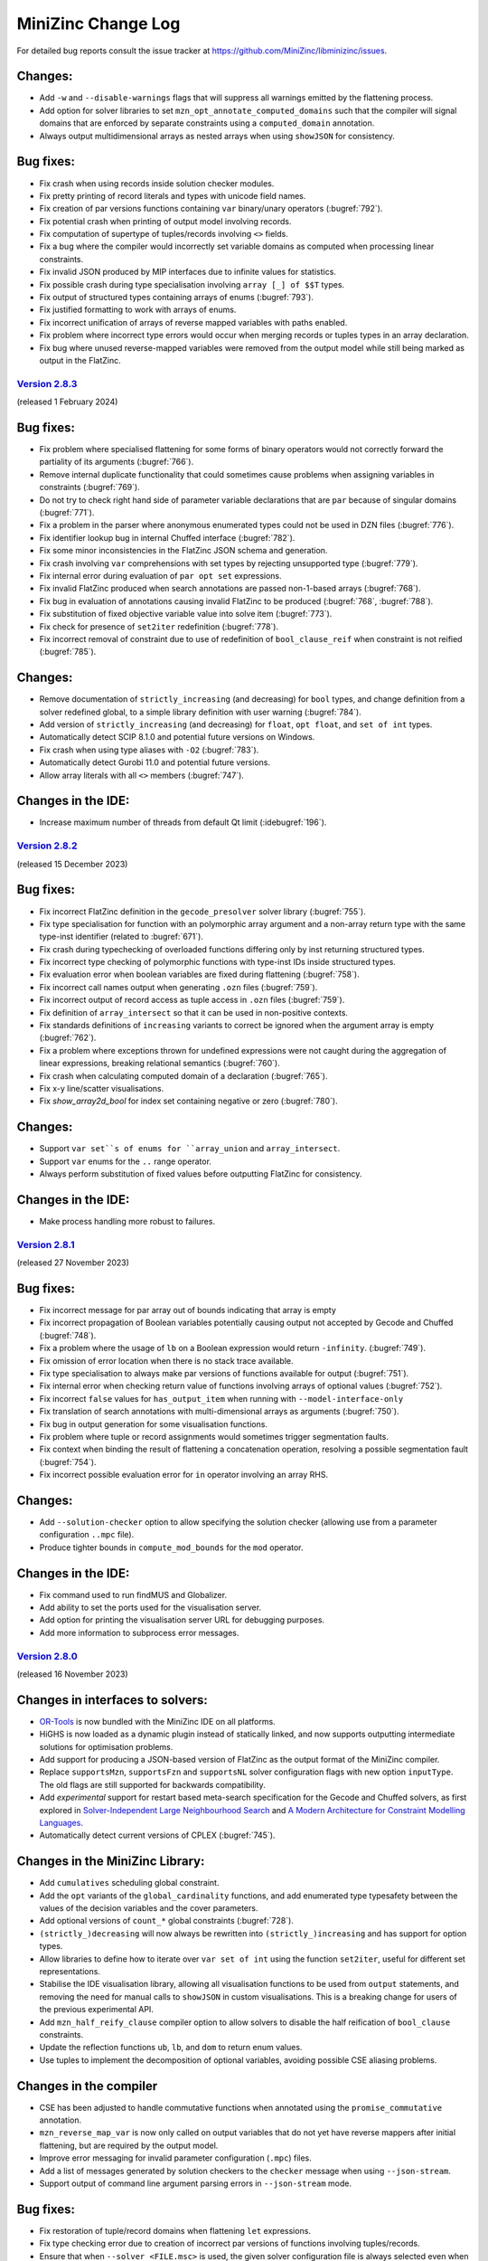 MiniZinc Change Log
-------------------

For detailed bug reports consult the issue tracker at
https://github.com/MiniZinc/libminizinc/issues.

.. _unreleased:

Changes:
^^^^^^^^
-  Add ``-w`` and ``--disable-warnings`` flags that will suppress all warnings
   emitted by the flattening process.
-  Add option for solver libraries to set ``mzn_opt_annotate_computed_domains``
   such that the compiler will signal domains that are enforced by separate
   constraints using a ``computed_domain`` annotation.
-  Always output multidimensional arrays as nested arrays when using
   ``showJSON`` for consistency.

Bug fixes:
^^^^^^^^^^
-  Fix crash when using records inside solution checker modules.
-  Fix pretty printing of record literals and types with unicode field names.
-  Fix creation of par versions functions containing ``var`` binary/unary
   operators (:bugref:`792`).
-  Fix potential crash when printing of output model involving records.
-  Fix computation of supertype of tuples/records involving ``<>`` fields.
-  Fix a bug where the compiler would incorrectly set variable domains as
   computed when processing linear constraints.
-  Fix invalid JSON produced by MIP interfaces due to infinite values for
   statistics.
-  Fix possible crash during type specialisation involving ``array [_] of $$T``
   types.
-  Fix output of structured types containing arrays of enums (:bugref:`793`).
-  Fix justified formatting to work with arrays of enums.
-  Fix incorrect unification of arrays of reverse mapped variables with paths
   enabled.
-  Fix problem where incorrect type errors would occur when merging records or
   tuples types in an array declaration.
-  Fix bug where unused reverse-mapped variables were removed from the output
   model while still being marked as output in the FlatZinc.

.. _v2.8.3:

`Version 2.8.3 <https://github.com/MiniZinc/MiniZincIDE/releases/tag/2.8.3>`__
~~~~~~~~~~~~~~~~~~~~~~~~~~~~~~~~~~~~~~~~~~~~~~~~~~~~~~~~~~~~~~~~~~~~~~~~~~~~~~

(released 1 February 2024)

Bug fixes:
^^^^^^^^^^
-  Fix problem where specialised flattening for some forms of binary operators
   would not correctly forward the partiality of its arguments (:bugref:`766`).
-  Remove internal duplicate functionality that could sometimes cause problems
   when assigning variables in constraints (:bugref:`769`).
-  Do not try to check right hand side of parameter variable declarations that
   are ``par`` because of singular domains (:bugref:`771`).
-  Fix a problem in the parser where anonymous enumerated types could not be
   used in DZN files (:bugref:`776`).
-  Fix identifier lookup bug in internal Chuffed interface (:bugref:`782`).
-  Fix some minor inconsistencies in the FlatZinc JSON schema and generation.
-  Fix crash involving ``var`` comprehensions with set types by rejecting
   unsupported type (:bugref:`779`).
-  Fix internal error during evaluation of ``par opt set`` expressions.
-  Fix invalid FlatZinc produced when search annotations are passed non-1-based
   arrays (:bugref:`768`).
-  Fix bug in evaluation of annotations causing invalid FlatZinc to be produced
   (:bugref:`768`, :bugref:`788`).
-  Fix substitution of fixed objective variable value into solve item
   (:bugref:`773`).
-  Fix check for presence of ``set2iter`` redefinition (:bugref:`778`).
-  Fix incorrect removal of constraint due to use of redefinition of
   ``bool_clause_reif`` when constraint is not reified (:bugref:`785`).

Changes:
^^^^^^^^
-  Remove documentation of ``strictly_increasing`` (and decreasing) for ``bool``
   types, and change definition from a solver redefined global, to a simple
   library definition with user warning (:bugref:`784`).
-  Add version of ``strictly_increasing`` (and decreasing) for ``float``, ``opt
   float``, and ``set of int`` types.
-  Automatically detect SCIP 8.1.0 and potential future versions on Windows.
-  Fix crash when using type aliases with ``-O2`` (:bugref:`783`).
-  Automatically detect Gurobi 11.0 and potential future versions.
-  Allow array literals with all ``<>`` members (:bugref:`747`).

Changes in the IDE:
^^^^^^^^^^^^^^^^^^^
-  Increase maximum number of threads from default Qt limit (:idebugref:`196`).

.. _v2.8.2:

`Version 2.8.2 <https://github.com/MiniZinc/MiniZincIDE/releases/tag/2.8.2>`__
~~~~~~~~~~~~~~~~~~~~~~~~~~~~~~~~~~~~~~~~~~~~~~~~~~~~~~~~~~~~~~~~~~~~~~~~~~~~~~

(released 15 December 2023)

Bug fixes:
^^^^^^^^^^
-  Fix incorrect FlatZinc definition in the ``gecode_presolver`` solver library (:bugref:`755`).
-  Fix type specialisation for function with an polymorphic array argument and a
   non-array return type with the same type-inst identifier (related to :bugref:`671`).
-  Fix crash during typechecking of overloaded functions differing only by inst
   returning structured types.
-  Fix incorrect type checking of polymorphic functions with type-inst IDs
   inside structured types.
-  Fix evaluation error when boolean variables are fixed during flattening
   (:bugref:`758`).
-  Fix incorrect call names output when generating ``.ozn`` files
   (:bugref:`759`).
-  Fix incorrect output of record access as tuple access in ``.ozn`` files
   (:bugref:`759`).
-  Fix definition of ``array_intersect`` so that it can be used in non-positive
   contexts.
-  Fix standards definitions of ``increasing`` variants to correct be ignored
   when the argument array is empty (:bugref:`762`).
-  Fix a problem where exceptions thrown for undefined expressions were not
   caught during the aggregation of linear expressions, breaking relational
   semantics (:bugref:`760`).
-  Fix crash when calculating computed domain of a declaration (:bugref:`765`).
-  Fix x-y line/scatter visualisations.
-  Fix `show_array2d_bool` for index set containing negative or zero (:bugref:`780`).

Changes:
^^^^^^^^
-  Support ``var set``s of enums for ``array_union`` and ``array_intersect``.
-  Support ``var`` enums for the ``..`` range operator.
-  Always perform substitution of fixed values before outputting FlatZinc for
   consistency.

Changes in the IDE:
^^^^^^^^^^^^^^^^^^^
-  Make process handling more robust to failures.

.. _v2.8.1:

`Version 2.8.1 <https://github.com/MiniZinc/MiniZincIDE/releases/tag/2.8.1>`__
~~~~~~~~~~~~~~~~~~~~~~~~~~~~~~~~~~~~~~~~~~~~~~~~~~~~~~~~~~~~~~~~~~~~~~~~~~~~~~

(released 27 November 2023)

Bug fixes:
^^^^^^^^^^
-  Fix incorrect message for par array out of bounds indicating that array is empty
-  Fix incorrect propagation of Boolean variables potentially causing output not
   accepted by Gecode and Chuffed (:bugref:`748`).
-  Fix a problem where the usage of ``lb`` on a Boolean expression would return
   ``-infinity``. (:bugref:`749`).
-  Fix omission of error location when there is no stack trace available.
-  Fix type specialisation to always make par versions of functions available
   for output (:bugref:`751`).
-  Fix internal error when checking return value of functions involving arrays
   of optional values (:bugref:`752`).
-  Fix incorrect ``false`` values for ``has_output_item`` when running with
   ``--model-interface-only``
-  Fix translation of search annotations with multi-dimensional arrays as arguments
   (:bugref:`750`).
-  Fix bug in output generation for some visualisation functions.
-  Fix problem where tuple or record assignments would sometimes trigger
   segmentation faults.
-  Fix context when binding the result of flattening a concatenation operation,
   resolving a possible segmentation fault (:bugref:`754`).
-  Fix incorrect possible evaluation error for ``in`` operator involving an
   array RHS.

Changes:
^^^^^^^^
-  Add ``--solution-checker`` option to allow specifying the solution checker
   (allowing use from a parameter configuration ``..mpc`` file).
-  Produce tighter bounds in ``compute_mod_bounds`` for the ``mod`` operator.

Changes in the IDE:
^^^^^^^^^^^^^^^^^^^
-  Fix command used to run findMUS and Globalizer.
-  Add ability to set the ports used for the visualisation server.
-  Add option for printing the visualisation server URL for debugging purposes.
-  Add more information to subprocess error messages.

.. _v2.8.0:

`Version 2.8.0 <https://github.com/MiniZinc/MiniZincIDE/releases/tag/2.8.0>`__
~~~~~~~~~~~~~~~~~~~~~~~~~~~~~~~~~~~~~~~~~~~~~~~~~~~~~~~~~~~~~~~~~~~~~~~~~~~~~~

(released 16 November 2023)

Changes in interfaces to solvers:
^^^^^^^^^^^^^^^^^^^^^^^^^^^^^^^^^
-  `OR-Tools <https://developers.google.com/optimization>`_ is now bundled with
   the MiniZinc IDE on all platforms.
-  HiGHS is now loaded as a dynamic plugin instead of statically linked, and
   now supports outputting intermediate solutions for optimisation problems.
-  Add support for producing a JSON-based version of FlatZinc as the output
   format of the MiniZinc compiler.
-  Replace ``supportsMzn``, ``supportsFzn`` and ``supportsNL`` solver
   configuration flags with new option ``inputType``. The old flags are
   still supported for backwards compatibility.
-  Add *experimental* support for restart based meta-search specification for
   the Gecode and Chuffed solvers, as first explored in `Solver-Independent
   Large Neighbourhood Search <https://doi.org/10.1007/978-3-319-98334-9_6>`_
   and `A Modern Architecture for Constraint Modelling Languages
   <https://doi.org/10.26180/16968229.v1>`_.
-  Automatically detect current versions of CPLEX (:bugref:`745`).

Changes in the MiniZinc Library:
^^^^^^^^^^^^^^^^^^^^^^^^^^^^^^^^
-  Add ``cumulatives`` scheduling global constraint.
-  Add the ``opt`` variants of the ``global_cardinality`` functions, and add
   enumerated type typesafety between the values of the decision variables and
   the cover parameters.
-  Add optional versions of ``count_*`` global constraints (:bugref:`728`).
-  ``(strictly_)decreasing`` will now always be rewritten into
   ``(strictly_)increasing`` and has support for option types.
-  Allow libraries to define how to iterate over ``var set of int`` using the
   function ``set2iter``, useful for different set representations.
-  Stabilise the IDE visualisation library, allowing all visualisation functions
   to be used from ``output`` statements, and removing the need for manual calls
   to ``showJSON`` in custom visualisations. This is a breaking change for users
   of the previous experimental API.
-  Add ``mzn_half_reify_clause`` compiler option to allow solvers to disable the
   half reification of ``bool_clause`` constraints.
-  Update the reflection functions ``ub``, ``lb``, and ``dom`` to return enum
   values.
-  Use tuples to implement the decomposition of optional variables, avoiding
   possible CSE aliasing problems.

Changes in the compiler
^^^^^^^^^^^^^^^^^^^^^^^
-  CSE has been adjusted to handle commutative functions when annotated using
   the ``promise_commutative`` annotation.
-  ``mzn_reverse_map_var`` is now only called on output variables that do not
   yet have reverse mappers after initial flattening, but are required by the
   output model.
-  Improve error messaging for invalid parameter configuration (``.mpc``) files. 
-  Add a list of messages generated by solution checkers to the ``checker``
   message when using ``--json-stream``.
-  Support output of command line argument parsing errors in ``--json-stream``
   mode.

Bug fixes:
^^^^^^^^^^
-  Fix restoration of tuple/record domains when flattening ``let`` expressions.
-  Fix type checking error due to creation of incorrect par versions of
   functions involving tuples/records.
-  Ensure that when ``--solver <FILE.msc>`` is used, the given solver
   configuration file is always selected even when it collides with a solver
   in the search paths (:bugref:`715`).
-  Fix error when running satisfaction problems using the Gecode presolver
   where an output variable is also an introduced variable.
-  Resolve a problem where unification in the optimization phase might remove
   variables part of the output (:bugref:`716`).
-  Fix possible crash when printing the final solution using the built-in
   Chuffed interface.
-  Don't print the final status line from solution checkers.
-  Fix typechecking of par type-inst identifiers when instantiated using
   structured types involving ``var`` types.
-  Implement ``fix`` and ``is_fixed`` for structured types.
-  Ensure reverse mappers are created when flattening tuple/record literals.
   This resolves certain errors during output processing in models using these
   types.
-  Fix problem where certain strings in exceptions might be garbage collected
   before they are output (:bugref:`725`).
-  Fix problem where argument names of generated functions could conflict with
   model declared names (:bugref:`726`).
-  Fix problem where the common type of complex records or tuples was not
   correctly determined in the array literals.
-  Fix a problem in the parser where a nullptr would be used before a syntax
   error was thrown (:bugref:`730`).
-  Fix error management when reading preference files (:bugref:`729`).
-  Fix segmentation fault caused by the creation of invalid domain constraints
   generated for functions with arrays of tuples or records parameters
   (:bugref:`732`).
-  Fix crash when instantiating a type-inst identifier using only ``<>``.
-  Fix evaluation of comprehensions containing ``opt string``.
-  Fix crash when instantiating polymorphic functions using tuples/records with
   many ``var`` or ``opt`` fields.
-  Do not generate default DZN output when there are only sectioned ``output``
   items present (:bugref:`733`).
-  Fix the edge indexing of the edges for the final node in the ``neural_net``
   global constraint (:bugref:`738` :bugref:`573`).
-  Add better error messaging when an index set mismatch is encountered in the
   standard library (:bugref:`740`).
-  Fix evaluation error when indexing into an array using ``<>``.
-  Fix incorrect unsatisfiability when equating optional variables with
   non-intersecting domains.
-  Fix array access using optional indices for multidimensional arrays. 
-  Fix output of zero length arrays of optional variables.
-  Fix output processing performance degradation when printing arrays in DZN
   output mode.
-  Fix card function on set of floats and bools.
-  Make set literals containing strings or annotations a type error.

Changes in the IDE:
^^^^^^^^^^^^^^^^^^^
-  Fix unreadable cheat sheet font colour in dark mode (:idebugref:`191`).
-  Add option to output objective value and enable by default.
-  Show manually input parameters in output window.
-  Fix missing checker messages (:idebugref:`192`).
-  Fix incorrect OpenSSL version in Linux packages (:idebugref:`189`).

.. _v2.7.6:

`Version 2.7.6 <https://github.com/MiniZinc/MiniZincIDE/releases/tag/2.7.6>`__
~~~~~~~~~~~~~~~~~~~~~~~~~~~~~~~~~~~~~~~~~~~~~~~~~~~~~~~~~~~~~~~~~~~~~~~~~~~~~~

(released 20 June 2023)

Changes:
^^^^^^^^

-  Change the library and solver configuration path of builtin version of
   Chuffed to prevent file conflicts (:bugref:`708`).
-  Use the verbose compilation flag to control the verbosity of the MIP domains
   stage (:bugref:`705`). 

Bug fixes:
^^^^^^^^^^

-  Resolve issue where right hand assignment of set types could potentially be
   replaced by literal value (:bugref:`700`).
-  Fix incorrect undefinedness of element access of arrays of empty sets.
-  Fix possible incorrect type error when calling an overloaded function with
   an argument whose true type after flattening causes ambiguity when finding a
   better match.
-  Accept ``--num-solutions`` rather than only ``-n`` in the Gecode presolver.
-  Fix crash when using a record type with a field that is itself a record or
   tuple.
-  Fix type error when calling ``show`` on var enum (:bugref:`711`).

.. _v2.7.5:

`Version 2.7.5 <https://github.com/MiniZinc/MiniZincIDE/releases/tag/2.7.5>`__
~~~~~~~~~~~~~~~~~~~~~~~~~~~~~~~~~~~~~~~~~~~~~~~~~~~~~~~~~~~~~~~~~~~~~~~~~~~~~~

(released 7 June 2023)

Changes:
^^^^^^^^

-  Introduces the ``arg_val`` and ``arg_val_weak`` globals that return the index
   of the first occurrence of a value in a given array. (:bugref:`544`).
-  Introduces the ``var_perm_sym`` and ``var_sqr_sym`` symmetry breaking
   globals.
-  Enable parallel search for the built-in Gecode presolver.

Bug fixes:
^^^^^^^^^^

-  Resolve problem in the optimization of set variable constraints
   (:bugref:`693`).
-  Fix regression in the context determination of negated binary operators
   (:bugref:`695`).
-  Ensure statistics are output when MiniZinc is interrupted with JSON stream
   output enabled (:bugref:`692`).
-  Add ``par`` version of ``set_in_imp`` to the ``nosets.mzn`` library to
   warnings about out-of-bound indices in non-user models (:bugref:`696`).
-  Add missing bounds calculation for ``symdiff`` (:bugref:`700`).

Changes in the IDE:
^^^^^^^^^^^^^^^^^^^

-  Use native Qt dark mode on Windows where supported.
-  Improve behaviour of the custom solver parameter dialog.

.. _v2.7.4:

`Version 2.7.4 <https://github.com/MiniZinc/MiniZincIDE/releases/tag/2.7.4>`__
~~~~~~~~~~~~~~~~~~~~~~~~~~~~~~~~~~~~~~~~~~~~~~~~~~~~~~~~~~~~~~~~~~~~~~~~~~~~~~

(released 11 May 2023)

Changes:
^^^^^^^^

-  ``ASTString`` constructor that uses ``std::string`` is now explicit to avoid
   unexpected or unnecessary GC allocation.
-  Circular definitions through the use of annotations will now be reported as
   type errors, rather incurring infinite recursion (:bugref:`680`).
-  Optimize the compilation of identical calls in different contexts by
   recursively changing the contexts of the (uncompiled) dependent calls,
   instead of flattening multiple times.
-  Change domains of set variables when encountering (par) equalities, or
   negated ``in`` constraints at the root level.

Bug fixes:
^^^^^^^^^^

-  Remove redundant function return simplification that could create invalid
   tuple/record types (:bugref:`681`).
-  Fix regression in the creation of separate domain constraints where domains
   contained infinity (:bugref:`684`).
-  Fix a flattening the decompositions of lex_less(eq) reifications in the
   standard library, caused by a missing ``promise_total`` annotation
   (:bugref:`685`).
-  Fix incorrect context being used when flattening some binary operators
   (:bugref:`683`).
-  Fix with problem with domain copies when varifying a type-inst synonyms
   (:bugref:`687`).
-  Add missing support for floating point literals containing exponents in the
   JSON parser (:bugref:`690`).
-  Fix a problem where the compiler would incorrectly set the computed domain
   flag (:bugref:`691`).
-  Resolve garbage collection issue in the typechecker (:bugref:`688`).
-  Add missing error message for sets of records and sets of tuples.

.. _v2.7.3:

`Version 2.7.3 <https://github.com/MiniZinc/MiniZincIDE/releases/tag/2.7.3>`__
~~~~~~~~~~~~~~~~~~~~~~~~~~~~~~~~~~~~~~~~~~~~~~~~~~~~~~~~~~~~~~~~~~~~~~~~~~~~~~

(released 20 April 2023)

Changes:
^^^^^^^^

-  Calls to ``min`` and ``max`` with ``par set of int`` type argument will now
   be undefined (becoming ``false`` in the closest Boolean context). This makes
   them consistent with the calls with an argument of type ``var set of int``.
   Note that previous behaviour would have returned ``infinity`` or
   ``-infinity`` respectively (:bugref:`661`).

Bug fixes:
^^^^^^^^^^

-  Fix incorrect handling of enum types during return type specialisation of
   functions (:bugref:`670`).
-  Fix incorrect restriction of domains for arrays containing tuples/records
   (:bugref:`669`).
-  Fix crashes/invalid FlatZinc generated due to incorrect aggregation of
   boolean operators involving optional arguments (:bugref:`668`).
-  Fix handling of absent values when checking the return value of par functions
   against the type-inst (:bugref:`673`).
-  Fix small redundancy in the flat_cv_exp that triggers errors (and assertions)
   in some cases (:bugref:`674`).
-  Fix a mistake in the context when binding the result of builtins returning
   an expression (:bugref:`667`).
-  Fix problem with function domain constraints containing infinity.
-  Fix crash when flattening field access in negative context (:bugref:`675`).
-  Fix crash when flattening variable declaration annotations for tuple
   variables with paths enabled (:bugref:`675`).
-  Fix incorrect ordering of enum parts when using separate assignment items.
-  Simplify fixed arrays by pushing them on the queue, rather than using
   simplify_bool_constraint. Handle boolean variables with fixed domain
   correctly in fixed literal counting (:bugref:`671`).
-  Propagate more Boolean constraints during the compiler optimisation phase
   (:bugref:`676`).
-  Fix the translation of domains of floating point variables that contain
   multiple ranges and include an infinity value.
-  Fix an issue where JSON arrays of sets where parsed incorrectly
   (:bugref:`679`).
-  Fix common subexpression elimination for expressions used in incompatible
   contexts (:bugref:`666`).
-  Add missing ``::promise_total`` to functional version of ``nvalue``.

Changes in the IDE:
^^^^^^^^^^^^^^^^^^^

-  Only show MOOC error code when response is actually an error
   (:idebugref:`176`).

.. _v2.7.2:

`Version 2.7.2 <https://github.com/MiniZinc/MiniZincIDE/releases/tag/2.7.2>`__
~~~~~~~~~~~~~~~~~~~~~~~~~~~~~~~~~~~~~~~~~~~~~~~~~~~~~~~~~~~~~~~~~~~~~~~~~~~~~~

(released 5 April 2023)

Bug fixes:
^^^^^^^^^^

-  Fix crash when specialising a function to return an array with enum index
   sets but integer element type.
-  Fix decompositions for ``ceil`` and ``floor`` functions (:bugref:`657`).
-  Fix incorrect resultant domain when binding identifiers with domains to
   variable declarations (:bugref:`660`).
-  Fix incorrect unknown status given by Chuffed builtin solver interface on
   timeout.
-  Fix segmentation fault that occurred when using some models with checkers
   (:bugref:`662`).
-  Fix incorrect type error when an empty array literal would be used in a
   if-then-else expression with type ``array[_] of set of int`` (:bugref:`664`).
-  Add support for unicode escapes in JSON input strings.
-  Fix possible crash when outputting JSON parsing errors.
-  Fix possible crash during flattening of ``++`` operator.

Changes:
^^^^^^^^

-  Add documentation for ``--input-is-flatzinc`` flag (:bugref:`655`).

.. _v2.7.1:

`Version 2.7.1 <https://github.com/MiniZinc/MiniZincIDE/releases/tag/2.7.1>`__
~~~~~~~~~~~~~~~~~~~~~~~~~~~~~~~~~~~~~~~~~~~~~~~~~~~~~~~~~~~~~~~~~~~~~~~~~~~~~~

(released 31 March 2023)

Changes:
^^^^^^^^

-  Add ``ceil``, ``floor`` and ``round`` functions for ``var float``, and
   corresponding FlatZinc builtins ``float_ceil``, ``float_floor`` and
   ``float_round`` that can be overridden by solvers in the new
   ``redefinitions-2.7.1.mzn`` library file (:bugref:`636`).
-  Make deopt on par absent values return undefined instead of error.

Bug fixes:
^^^^^^^^^^

-  Fix incorrect chain compression when Boolean variables had constrained
   domains (:bugref:`638`).
-  Fix incorrect compilation of let expressions in recursive functions
   (:bugref:`637`).
-  Fix the evaluation of ``par`` optional types with a singular value in their
   domain (:bugref:`639`).
-  Fix common subexpression elimination for Boolean expressions that contain an
   undefined result that needs to become false in the Boolean context
   (:bugref:`639`).
-  Fix linear aggregation to only aggregate non-optional values (:bugref:`644`).
-  Fix rewriting to counting constraints to only occur when result is not
   optional (:bugref:`644`).
-  Add missing internal builtin for xor on optional bool variables
   (:bugref:`644`).
-  Fix evaluation of par array access with absent value (:bugref:`644`).
-  Fix potential crash when evaluating bounds of par let expressions that
   contain a variable (:bugref:`646`).
-  Add missing ``par opt int`` versions of ``~+``, ``~-`` and ``~*``
   (:bugref:`644`).
-  Add missing ``count`` function on ``array[_] of var opt bool``
   (:bugref:`640`).
-  Fix potential crash in typechecking of array of record access
   (:bugref:`647`).
-  Fix output of tuples and records that contain enumerated types.
-  Add missing newline to solver comment output when using ``--json-stream``
   (:bugref:`649`).
-  Fix problem where field names of record types could be removed during garbage
   collections.
-  Fix the detection of Gurobi 10 (:bugref:`653`).
-  Fix performance degradation for models with variables that appear in a large
   number of constraints (:bugref:`645`).
-  Fix the definition of ``pow`` involving negative exponents.
-  Ensure errors/warnings do not output mangled function names (:bugref:`648`).
-  Fix the decomposition of optional ``inverse``.
-  Fix various issues with the instantiation of generic functions involving
   tuples or records.
-  Fix the parsing multidimensional arrays containing values of enumerated types
   in JSON.
-  Fix performance degradation for models with variables that appear in a large
   number of constraints (:bugref:`645`).
-  Fix bug in enumerated types with non-contiguous constructor sets.
-  Fix possible crash when simplifying static function bodies.
-  Fix handling of set literals and search annotation calls in built-in Chuffed
   interface.
-  Fix bug where an already defined variable was made the argument of a
   ``defines_var`` annotation for a constraint.
-  Fix handling of domains for tuple and record types.
-  Fix index set checking for tuples and records which contain arrays.
-  Fix the handling of domain and index set expressions in aliases.
-  Fix incorrect coercion of sets into multidimensional arrays (:bugref:`656`).
-  Fix incorrect simplification of Boolean constraints that contain a fixed Boolean
   variable in an annotation.

Changes in the IDE:
^^^^^^^^^^^^^^^^^^^

-  Fix highlighting of multiline comments starting with ``/*/`` (:idebugref:`172`).
-  Fix bundling of incompatible OpenSSL version in linux packages.
-  Remove support for glibc 2.27 and earlier from AppImage and tarball linux
   packages. The Snap package may be used instead on such systems.

.. _v2.7.0:

`Version 2.7.0 <https://github.com/MiniZinc/MiniZincIDE/releases/tag/2.7.0>`__
~~~~~~~~~~~~~~~~~~~~~~~~~~~~~~~~~~~~~~~~~~~~~~~~~~~~~~~~~~~~~~~~~~~~~~~~~~~~~~

(released 23 February 2023)

Major changes:
^^^^^^^^^^^^^^
-  Support for tuple and record types as well as type-inst synonyms has been added.
-  Extended enumerated types can now be constructed from non-contiguous sets.
-  WebAssembly is now fully supported as a target platform.

Changes:
^^^^^^^^
-  The compiler will no longer introduce ``array_bool_or``, only ``bool_clause``.
-  Improve translation of some simple constraints, which avoids introducing
   unnecessary ``int_eq`` (and similar) constraints.
-  Remove more subsumed clauses and foralls in the optimisation phase of the compiler.
-  Report approximate error locations for type errors in function arguments that
   are literals without location information.
-  Many internal structures, such as the CSE table, and the representation of
   variable declarations and calls have been optimised to require less memory.
-  The compiler now accepts absolute and relative paths as arguments of the
   `-G` flag.
-  Functions in the standard library that return arrays of variables are now
   also annotated with ``is_defined_var`` and ``defines_var(x)`` annotations.
-  Revert changes in the ``fzn_count_*`` variants that tried to introduce
   more positive contexts, but inadvertently came at the cost of count aggregation.
-  The Gecode-based pre-solver can now accept ``--backend-flags`` to allow
   processing of options whose names conflict with other flags.
-  The Gecode-based pre-solver is now made available using the ``gecode`` solver
   tag when using the WebAssembly version of MiniZinc.
-  Remove unnecessary file packager patch from WebAssembly build.
-  There is now a version of the ``regular`` constraint that uses enumerated types
   to represent the states of the automaton.
-  Revert change in the standard decomposition of ``lex_less(eq)`` so it no
   longer uses implications which were intended promote half-reification,
   because this introduced free variables.
-  Calls to par functions with constrained arguments now result in an undefined
   value (just like calls to var functions) rather than an abort.

Changes in interfaces to solvers:
^^^^^^^^^^^^^^^^^^^^^^^^^^^^^^^^^

-  MiniZinc now includes a solver interface for the `HiGHS <https://www.highs.dev>`_
   linear optimisation suite. HiGHS is included by default in the MiniZincIDE
   package, and available using ``--solver highs``.
-  The SCIP interface has been updated and is now compatible with version
   7 and 8 only.
-  A solver's globals library specified in a configuration file will now
   always be passed to the compiler using the ``-G`` flag. This allows users to
   easily override this library from command line when required.
-  Automatically detect Gurobi 10.0 and potential future versions.
-  Avoid loading all solver plugin DLLs on startup, instead loading when required.
-  A built-in solver interface for `Chuffed <https://github.com/chuffed/chuffed>`_
   has been added primarily for use with the WebAssembly version of MiniZinc.
-  The non-FlatZinc interfaces now also accept the ``--free-search`` flag in
   addition to the ``-f`` flag.
-  The SCIP interface will now also try to find the SCIP library files in the
   Homebrew locations.

Bug fixes:
^^^^^^^^^^

-  Fix the parsing of JSON enum constructor functions with integer arguments.
-  Fix the ``..`` operator on variable integers to create sets with tighter bounds.
-  Fix incorrect memory allocation in Gecode interface (:bugref:`618`).
-  Fix an error thrown when the declaration of a polymorphic function is split from
   its definition.
-  Fix assignment items of enumerated types using the ``++`` operator.
-  Fix behaviour of overloading involving polymorphic functions which overlap
   with more specific functions.
-  Fix extended enum constructors with empty enums.
-  Fix a bug that prevented the use of polymorphic optional arrays as function arguments.
-  Generated FlatZinc files are now closed before a solver is called.
-  Disable inlining for one function when creating webassembly output, to prevent the clang compiler
   from exploiting undefined behaviour that our code relies on.
-  Fix Gecode-based presolver to not crash when solving problems with a constant objective, or
   optimisation problems where some variables are not part of the search or output.
-  Fix default search for Gecode-based presolver to be the same as standalone Gecode solver.
-  Fix possible extraneous newline when printing warnings in ``--json-stream`` mode.
-  Allow option types to be declared with empty domains.
-  Fix an error in checking floating point array domains for functions with defined domains.
-  Fix a bug in the evaluation of array comprehensions with option types.
-  Fix type inference for variables declared ``any`` in let expressions.
-  Fix possible crashes during garbage collection of identifiers and variable declarations.
-  Boolean par functions (as declared using ``test``) now behave correctly when they
   contain partial operations that result in undefined values.
-  Fix optimisation of values used in float arrays (:bugref:`635`).
-  Ensure that combining ``--solver-statistics`` and ``--compiler-statistics`` behaves the same as
   using the ``--statistics`` flag (:bugref:`607`).

Changes in the IDE:
^^^^^^^^^^^^^^^^^^^

-  Fix a bug where model selection dialog could run the wrong model.
-  Fix a bug where the same data file could be added to the MiniZinc command twice.
-  Ensure user config directory is created when modifying solver search paths (:idebugref:`167`).
-  Ensure that IDE windows cannot spawn off-screen.
-  Add tooltips to the CP-Profiler status bar legend.
-  Add support for mooc submissions which include file editing history.

.. _v2.6.4:

`Version 2.6.4 <https://github.com/MiniZinc/MiniZincIDE/releases/tag/2.6.4>`__
~~~~~~~~~~~~~~~~~~~~~~~~~~~~~~~~~~~~~~~~~~~~~~~~~~~~~~~~~~~~~~~~~~~~~~~~~~~~~~

(released 23 June 2022)

Changes:
^^^^^^^^

-  All considered function items are now checked to ensure that they can be
   correctly evaluated or flattened. This means that, to avoid a type error,
   all functions must have a function body or, in case of a ``var`` function,
   be valid FlatZinc builtins (i.e., they are predicates/return ``var bool``,
   and their arguments are valid FlatZinc types) or, in case of a ``par``
   function, must have an internal definition in the MiniZinc compiler.
   Functions that are defined with ``var`` types for convenient use in output
   can be annotated ``output_only``. The compiler will check that a valid
   ``par`` version of this function is available.

Bug fixes:
^^^^^^^^^^

-  Fix a bug in the type checker where unsupported coercions could cause crashes.
   (:bugref:`581`).
-  Fix a bug in the flattening of binary operators when types of flattened
   arguments match a different version function than matched by the type
   checker. (:bugref:`588`)
-  Fix a bug where statistics without a ``%%%mzn-stat-end`` were not always
   printed in ``--json-stream`` mode.
-  Fix a bug in the task decomposition of the cumulative global constraint where
   resource requirement would not always be correctly be ignored when the task 
   duration is zero. (:bugref:`589`)
-  Fix handling of float values in ``.mpc`` parameter configuration files.
-  Fix crash in SCIP plugin due to incorrect loading of ``SCIPinfinity`` symbol.
-  Fix crash in CBC when there is a heuristic solution but no best solution
   (:bugref:`592`).

Changes in the IDE:
^^^^^^^^^^^^^^^^^^^
-  Ensure the extra parameter filter is cleared when the textbox is cleared.

.. _v2.6.3:

`Version 2.6.3 <https://github.com/MiniZinc/MiniZincIDE/releases/tag/2.6.3>`__
~~~~~~~~~~~~~~~~~~~~~~~~~~~~~~~~~~~~~~~~~~~~~~~~~~~~~~~~~~~~~~~~~~~~~~~~~~~~~~

(released 6 May 2022)

Changes:
^^^^^^^^

-  Avoid the creation of intermediate ``bool_clause_imp`` calls.
-  Add the ``no_cse`` annotation to allow CSE storage optimization.
-  Improve documentation for ``all_different`` with optional variables.
-  Make breaking of ``defines_var`` cycles deterministic (:bugref:`563`).
-  Improve documentation for warm start search annotations.
-  Automatically detect up to SCIP version 8.0.0 for Windows.
-  Add ``global_cardinality`` and ``global_cardinality_closed`` for arrays of sets.
-  Categorise all global constraints into documentation groups.

Bug fixes:
^^^^^^^^^^

-  Fix a bug where variables required by a solution checker were not always correctly passed to the
   checker, triggering a type error in the checker output.
-  Fix garbage collection bug during typechecking (:bugref:`564`).
-  Fix optimisation of reified ``bool_eq`` constraint where the result must be ``false``
   (:bugref:`565`).
-  Restore missing documentation for functions in the top-level ``globals`` group.
-  Restore ``warm_start`` search annotations for optional values (:bugref:`567`).
-  Fix broken references to top-level library documentation pages.
-  Fix highlighting of JSON-like code blocks in the documentation.
-  Fix a bug where variables used in type-insts of output variables were not correctly copied to the
   output model (:bugref:`570`).
-  Fix a possible crash when flattening ``forall`` calls.
-  Ensure ``pow`` functions are total (:bugref:`572`).
-  Fix an internal error when using an ``if-then-else`` with a branch equating ``<>`` to an
   expression.

Changes in the IDE:
^^^^^^^^^^^^^^^^^^^

-  Improve UI and dark mode for CP Profiler.
-  Fix CP Profiler tree-builder signal/slot connection (:idebugref:`160`).
-  Fix deadlock in CP Profiler tree building (:idebugref:`162`).
-  Make project loading more resilient to errors (:idebugref:`165`).

.. _v2.6.2:

`Version 2.6.2 <https://github.com/MiniZinc/MiniZincIDE/releases/tag/2.6.2>`__
~~~~~~~~~~~~~~~~~~~~~~~~~~~~~~~~~~~~~~~~~~~~~~~~~~~~~~~~~~~~~~~~~~~~~~~~~~~~~~

(released 22 March 2022)

Changes:
^^^^^^^^

-  Better transformation of clauses to avoid negations when possible.

Bug fixes:
^^^^^^^^^^

-  Prevent possible non-deterministic function dispatch.
-  Fix a bug in bounds computation for sums over arrays that could result in a crash.
-  Fix a bug in the logical context of negated implication operators.
-  Fix definition of ``indomain_min`` and ``indomain_max`` for ``set_search`` in ``nosets.mzn``.
-  Fix type checker to consider all functions/predicates with var arguments as var type.
-  Ensure that the last solution is always printed for Gurobi (:bugref:`561`).
-  Fix the dispatch from non-overloaded operators to builtin calls for opt types.
-  Fix creation of ``par`` versions of ``var`` functions used in output.
-  Fix bounds calculation for comprehension ``in`` expressions which are ``var``. 

Changes in the IDE:
^^^^^^^^^^^^^^^^^^^

-  Don't print expected error messages for MOOC submissions.
-  Fix custom parameter widget dark mode CSS.

.. _v2.6.1:

`Version 2.6.1 <https://github.com/MiniZinc/MiniZincIDE/releases/tag/2.6.1>`__
~~~~~~~~~~~~~~~~~~~~~~~~~~~~~~~~~~~~~~~~~~~~~~~~~~~~~~~~~~~~~~~~~~~~~~~~~~~~~~

(released 3 March 2022)

Changes:
^^^^^^^^

-  Throw an error when the time limit is reached in ``mzn2fzn`` mode.
-  Relax a MIPD infeasibility check (:bugref:`550`).
-  Add half-reification possibilities for boolean builtin redefinitions.

Bug fixes:
^^^^^^^^^^

-  Fix bounds calculation for singleton linear expression over 0/1 variable.
-  Correctly set whether an array literal is flat during copying (:bugref:`536`, :bugref:`549`).
-  Fix compilation of SCIP and Xpress solver plugins.
-  Don't print the ``=====UNKNOWN=====`` status on timeout in ``mzn2fzn`` mode.
-  Ensure variables are always copied to the output model when required by a solution checker.
-  Rename clashing definition of internal version of ``arrayXd`` to ``arrayNd`` (:bugref:`552`,
   :bugref:`553`).
-  Output the correct variables when using ``--output-mode checker``.
-  Fix possible crash when handling errors due to incorrect garbage collection.
-  Fix WebAssembly build of MiniZinc.
-  Allow comprehensions to iterate over the ``{}`` literal.
-  Fix printing of multidimensional arrays of enums in output.
-  Fix the output format when using ``--json-stream`` on FlatZinc files.
-  Rename ``member_int_reif`` to ``fzn_member_int_reif`` in the Gecode presolver library
   (:bugref:`556`).

Changes in the IDE:
^^^^^^^^^^^^^^^^^^^

-  Fix crash when the solver for an unsaved configuration is removed.
-  Fix bug where the selected solver could incorrectly change when a
   configuration option is altered.

.. _v2.6.0:

`Version 2.6.0 <https://github.com/MiniZinc/MiniZincIDE/releases/tag/2.6.0>`__
~~~~~~~~~~~~~~~~~~~~~~~~~~~~~~~~~~~~~~~~~~~~~~~~~~~~~~~~~~~~~~~~~~~~~~~~~~~~~~

(released 18 February 2022)

Language and library changes:
^^^^^^^^^^^^^^^^^^^^^^^^^^^^^

-  Add support for annotating :mzn:`output` items to define output sections
   which can be switched on/off using ``--only-sections`` and
   ``--not-sections``.
-  Add support for the :mzn:`empty_annotation`, which is removed during
   flattening.
-  Allow annotations on function parameter declarations.
-  Add support for reified annotations. If one of the arguments of an annotation
   declaration is itself annotated with :mzn:`::annotated_expression`, the
   annotation function will be called with the annotated variable at that
   argument position.
-  Support annotations :mzn:`::promise_monotone` and
   :mzn:`::promise_ctx_antitone` for function parameters and let bound
   variables.
-  Add support for capturing annotations in predicates/functions.
-  Add non-optional variants of the :mzn:`in` operator on arrays.
-  Update redefinitions of lex_less(eq) to promote half-reifications.
-  Add definition for bool_clause_imp in standard library.
-  Don't consider quotes as part of identifiers (so :mzn:`'foo'` and :mzn`foo`
   are the same identifier).
-  Add :mzn:`default` operator which takes the value of the right hand side
   if the left hand side is undefined or absent.
-  Remove :mzn:`bool2int` in sum constructs (:bugref:`472`).
-  Rewrite :mzn:`bool_clause_imp` to clause instead of :mzn:`bool_clause`.
-  Remove old, unused solver libraries.
-  Add debugging builtins that are only evaluated with ``--debug``.
-  Add :mzn:`enumOf` function and allow :mzn:`enum_next` and :mzn:`enum_prev`
   with a single parameter.
-  Add support for :mzn:`..<`, :mzn:`<..` and :mzn:`<..<` operators.
-  Add support for open intervals (:mzn:`a..`, :mzn:`..b`, :mzn:`a<..`, etc).
-  Add support for indexed array literals and comprehensions.
-  Allow generators to range over multi-dimensional arrays.
-  Add support for the :mzn:`any` type specifier.
-  Add support for anonymous generators like :mzn:`[ 0 | _ in 1..n ]`.
-  Add support for anonymous enum constructors using :mzn:`_(x)`.
-  Add support for enum construction from a contiguous subset of an enum.
-  Add :mzn:`::output` and :mzn:`::no_output` annotations for top-level and
   local variable declarations.
-  Add support for empty let expressions and trailing comma in enum
   declarations.
-  Add missing variants of :mzn:`=` and :mzn:`!=` operators on arrays by making
   them polymorphic.
-  Change propagation strength annotations from :mzn:`domain` and :mzn:`bounds`
   to :mzn:`domain_propagation` and :mzn:`bounds_propagation` and add
   :mzn:`value_propagation` as an option.
-  Add :mzn:`trace_exp` builtin function for easy tracing of expressions when
   debugging.
-  Add :mzn:`trace_to_section` builtin function.
-  Add :mzn:`relax_and_reconstruct` annotation to standard library.
-  Add ``_decomp`` versions of disjunctive and cumulative optional constraints.
-  Improve :mzn:`sqrt` function.
-  Add IDE visualisation library ``ide/vis.mzn`` along with helpers
   :mzn:`json_object` and :mzn:`json_array` for generating JSON output.
-  Add support for comparing infinities with variables (:bugref:`515`).
-  Weaken bounds to cover more cases in decomposition of
   :mzn:`global_cardinality_low_up`.
-  Allow identifiers starting with underscores in normal MiniZinc models.
-  Make the naming for variants of all_different consistent (:bugref:`500`).
-  Add if-then without else for :mzn:`string`, :mzn:`annotation`, and arrays.
-  Add initial textual structured output functions.
-  Add index poly types for several global constraints and remove top level
   ``_reif`` versions.
-  Add support for hex and octal characters in string literals.
 
Compiler tool changes:
^^^^^^^^^^^^^^^^^^^^^^

-  Add support for JSON input of enum constructors and anonymous enums.
-  Add ``--cmdline-json-data`` option for passing JSON data on the command line.
-  Add support for JSON stream machine-readable output format enabled with
   ``--json-stream``.
-  Improve generation of default random seed.
-  Use the random seed option for the random builtin functions.
-  Add timeout tracking to the flattening compiler phase.
-  Allow configuring solvers to always pass certain flags or arguments.
-  Honour the ``TMPDIR`` environment variable for placing temporary files
   (:bugref:`468`).
-  Remove temporary files/directories when interrupted (:bugref:`468`).
-  Add ``globals`` section to the output of ``--model-interface-only``.
-  Enable monomorphisation of polymorphic functions.
-  Output one and two-dimensional arrays using index literal syntax when
   possible.
-  Write solution checker warnings directly to the error stream instead of
   showing them as part of the checker output.
-  Make error and warning message output more uniform, improve error messages
   for various errors.
-  Improve reporting of internal errors, asking user to file a bug report.
-  Recognise stack overflows on supported platforms.
-  Add additional message for deprecated functions marked for removal.
-  Don't repeat warnings that are also errors (in particular ResultUndefined
   errors).
-  Add the found and expected array sizes to the error when mismatch occurs
   (:bugref:`510`).
-  Add deprecation warning for type specific usage of overloaded globals.
-  Add warning when included files directly override global constraints.
-  Add delayed rewriting of half-reified bool_clause.
-  Never output :mzn:`_objective` for satisfaction problems.
-  Never include:mzn:`_objective` in model interface output variables.
-  Allow optimisation checkers to take model objective as input.
-  Rewrite :mzn:`array_intersect`, :mzn:`array_union` and :mzn:`array2set`
   functions into predicate calls that can be overridden by solver libraries.
-  Improve error location reporting for type errors involving the objective.
-  Print location and better message when a constraint evaluates to false during
   flattening.

Changes dealing with option types:
^^^^^^^^^^^^^^^^^^^^^^^^^^^^^^^^^^

-  Enable automatic symmetry breaking for absent integer option types by setting
   the internal integer representation to zero (can be disabled with
   ``-Dmzn_absent_zero=false``).
-  Make use of new symmetry breaking in optional :mzn:`min`, :mzn:`max`,
   :mzn:`element` and :mzn:`value_precede`.
-  Add optional versions of :mzn:`circuit`, :mzn:`all_different`,
   :mzn:`inverse`, :mzn:`global_cardinality`, :mzn:`global_cardinality_closed`,
   :mzn:`value_precede_chain`, :mzn:`arg_min`, and :mzn:`arg_max`.
-  Add weak versions of :mzn:`!=`, :mzn:`/` and :mzn:`div` operators.
-  Add weak versions of :mzn:`min` and :mzn:`max` and use these in the
   decomposition of :mzn:`span`.
-  Add :mzn:`::defines_var` for :mzn:`var opt` variables.
-  Add missing :mzn:`opt bool` operators.
-  Add missing :mzn:`in` operators for optional variables.

Changes in MIP solver backends:
^^^^^^^^^^^^^^^^^^^^^^^^^^^^^^^
-  Add half-reified alternative for :mzn:`int_ne` in linear library.
-  Add linear definition for :mzn:`bool_clause_imp`.
-  Add support for :mzn:`float_div` in Gurobi and SCIP.
-  Automatically detect Gurobi 9.5.0 and potential future versions.

Changes in the IDE:
^^^^^^^^^^^^^^^^^^^

-  Add support for specifying submission terms for MOOC.
-  Ensure newly loaded configs override synced options (:idebugref:`144`).
-  Fix check for empty project to avoid incorrect warnings when closing.
-  Maintain modified solver configurations when using preferences dialog.
-  Support using arm64 version of MiniZinc with x86_64 IDE build on macOS.
-  Fix crash when no solver configurations are available.
-  Remove WebEngine-based visualisation feature and implement HTTP/WebSocket
   server based visualisations.
-  Add support for dark mode detection on Windows.
-  Implement foldable output widget supporting output sections.
-  Support both Qt 5 and Qt 6.
-  Allow tab to shift multiple lines right.
-  Re-implement support for detached solver processes.
-  Allow the project/solver configuration panes to take the full height of the
   main window.
-  Implement new multi-tabbed preferences dialog.
-  Ignore errors in non-current files during background code checking.
-  Fix undefined behaviour in main window event filter (:idebugref:`154`).
-  Fix crash when terminating solvers due to closing the main window.
-  Confirm before removing files from project (:idebugref:`149`).

Other changes:
^^^^^^^^^^^^^^

-  Improve table of contents for globals documentation.
-  Restructure the standard library documentation.
-  Add more details on solver installation paths to documentation.
-  Remove useless restart example from documentation.

Bug fixes:
^^^^^^^^^^

-  Fix reference counts for added annotations.
-  Fix cyclic include detection involving multiple model files with the same
   file name (in different directories).
-  Ensure executables have correct extension on Windows (:bugref:`463`).
-  Fix detection of multiple goal hierarchies (:bugref:`465`).
-  Fix :mzn:`trace_stdout` to correctly output to standard output.
-  Fix assertions in graph globals (:bugref:`467`).
-  Fix the decomposition of cumulative (:bugref:`388`).
-  Fix comparison of infinite domains.
-  Pass on fixed partiality status when flattening in root context.
-  Ignore solver exit code when terminating it due to timeout on Windows.
-  Fix the context for constraints in implied_constraint calls (:bugref:`471`).
-  Fix the placement of the bool_clause_imp standard redefinition.
-  Add slicing coercion for let body (:bugref:`483`).
-  Flatten calls on right hand side of variable declarations in root context
   unless they return bool or var bool (:bugref:`485`).
-  Support flattening of top-level variable declarations triggered from non-root
   contexts (:bugref:`485`).
-  Report type error when overloading on return type (:bugref:`484`).
-  Delay deletion of variable, to avoid deleting variable that is required for
   output (:bugref:`476`).
-  Only mark non-toplevel Ids as evaluated if they are not pointing to another
   Id (:bugref:`469`).
-  Report type errors when trying to declare :mzn:`var ann`, :mzn:`var string`,
   :mzn:`var set of bool` or :mzn:`var set of float` (:bugref:`487`).
-  Add missing comparison operators on array (:bugref:`428`).
-  Fix par comparison of sets.
-  Make fix builtin on arrays return array with the same index sets as its
   argument.
-  Don't try to compute bounds for par array literals if they contain var types.
-  Only fail on empty domain if the variable is not a set variable
   (:bugref:`493`).
-  Don't evaluate type-inst variable when creating new flat variable
   (:bugref:`494`).
-  Add missing conditional decomposition for var opt float type (:bugref:`495`).
-  Only extract equalities from if-then-else expressions if they are not on
   arrays.
-  Fix bug that prevented type-checking of type-inst expressions in :mzn:`let`
   variables.
-  Fix cumulative decomposition for fixed resource requirements.
-  Avoid problems with internal annotations in the ``VarOccurrence`` count.
-  Do not pass value from model for :mzn:`var` variable in solution checkers.
-  Correctly handle empty 2D array in :mzn:`show2d` function and empty 3D array
   in :mzn:`show3d` (:bugref:`501`).
-  Fix lost output for functional ``_eq`` constraints (:bugref:`503`).
-  Never insert empty arrays into weak ref tables. (:bugref:`509`).
-  Make sure the new objective variable declaration item is not garbage
   collected before being added to the main model (:bugref:`513`).
-  Fix unification of float variable bounds (:bugref:`514`).
-  Fix :mzn:`deopt` scoping issue in optional :mzn:`min` and :mzn:`max`
   (:bugref:`518`).
-  Create dummy value for option types (:bugref:`521`).
-  Don't rewrite count to :mzn:`count_...` if the counted variables are optional
   (:bugref:`527`).
-  Treat :mzn:`<>` in conditionals as arbitrary type, not int (:bugref:`529`).
-  Fix :mzn:`value_precede_chain` for non 1-based array indexes (:bugref:`530`,
   :bugref:`531`).
-  Ensure the ``Location`` objects in ``Warning`` and ``LocationException`` are
   marked alive (:bugref:`538`).
-  Fix non-reified decomposition of seq_precede_chain for sets.
-  Fixes optional commas and pipes in 2d literals.
-  Ignore :mzn:`<>` in :mzn:`lb_array`, :mzn:`ub_array` and :mzn:`dom_array`.
-  Fix incorrect generation of :mzn:`int_lt` when an optional operand is
   flattened to become non optional.
-  Ensure chain compression considers functional :mzn:`exists` calls in positive
   context.
-  Consider clauses that are not direct implications during chain compression 
-  Fix definition of :mzn:`array_intersect`.
-  Fix output of :mzn:`arrayXd` with enum index sets.
-  Fix handling of internal annotations during flattening.
-  Fix JSON output of annotations.
-  Correctly quote DZN IDs in output and correctly escape output variable names
   in model interface.
-  Fix the generation of assertions for enumerated types.
-  Fix computation of function return type with type-inst variable index set and
   enum argument.
-  Move includes from stdlib into solver_redefinitions to ensure any
   corresponding solver-specific predicates get declared in the produced 
   latZinc.
-  Fix element functions for arrays of var opt type to work in negative
   contexts.
-  Avoid duplicating expressions in the desugaring of slicing operations.
-  Fix coercion of [] to arbitrary dimensions when used as variable initialiser.
-  Fix calculation of argument type to include actual array argument dimensions.
-  Fix computation of float bounds involving absent value.
-  Fix bind to allow the usage of absent literals in opt float arrays.
-  Always add coercions to variable declarations to make sure array slicing is
   resolved correctly.
-  Make sure the TypeInst of a variable is also scanned for dependencies that
   need to go into the output model.
-  Produce type error for non-Boolean constraint items.
-  Flatten par comprehension generators that contain variables.
-  Flatten boolean array literals and comprehensions in mixed context.
-  Fix :mzn:`var_dom` to correctly handle :mzn:`<>`.
-  Fix segmentation fault in output generation.
-  Ensure that the argument to ``--backend-flags`` does not get consumed early.
-  Fix slice functions to return arrays with enum index set where appropriate.
-  Correctly flatten indexed comprehension with variable :mzn:`where` clause or
   generator.
-  Don't copy comprehensions with variable where clause or generator into output
   model.
-  Restore bindings for lets and calls when an exception is thrown during
   evaluation.
-  Do not output invalid MIP objective statistics for satisfaction problems.
-  Fix flattening of limited partial if-then-else expressions.
-  Fix the rewriting of bool_not reifications when argument is defined.
-  Don't assume all array literals can be evaluated during bounds calculation.
-  Use correct infinite set for floats.
-  Check for undefined results in flat_cv_exp.
-  Don't fail on empty arrays with empty domain (:bugref:`534`).

.. _v2.5.5:

`Version 2.5.5 <https://github.com/MiniZinc/MiniZincIDE/releases/tag/2.5.5>`__
~~~~~~~~~~~~~~~~~~~~~~~~~~~~~~~~~~~~~~~~~~~~~~~~~~~~~~~~~~~~~~~~~~~~~~~~~~~~~~

(released 19 March 2021)

Changes:
^^^^^^^^

-  Make min/max on an array of optional variables return a non-optional var,
   behaving as if absent values are not in the array.

Bug fixes:
^^^^^^^^^^

-  Insert par array literals in the common subexpression elimination map, fixing
   a FlatZinc code bloat issue (:bugref:`458`).

Changes in the IDE:
^^^^^^^^^^^^^^^^^^^

-  Fix editing of custom string parameters so they don't get converted to
   floats.
-  Fix crash on Windows caused when the ``PATH`` environment contains unicode
   characters.

.. _v2.5.4:

`Version 2.5.4 <https://github.com/MiniZinc/MiniZincIDE/releases/tag/2.5.4>`__
~~~~~~~~~~~~~~~~~~~~~~~~~~~~~~~~~~~~~~~~~~~~~~~~~~~~~~~~~~~~~~~~~~~~~~~~~~~~~~

(released 16 March 2021)

Changes:
^^^^^^^^

-  Allow empty arrays in global cardinality constraints (:bugref:`440`).
-  Add piecewise_linear for non-continuous intervals.
-  Fail on empty variable domains in agenda.
-  Allow coercion of JSON lists to enum definitions (:bugref:`441`).
-  Update strictly_decreasing with documentation and opt version (:bugref:`454`).
-  Remove MIP-specific ``fzn_less(eq)_bool(_reif).mzn``.
-  Add ``mzn_in_symmetry_breaking_constraint()`` for internal use.
-  Add MIP decompositions for ``lex_less[eq]_*``.
-  Add ``lex_chain_*`` globals, and use them in ``lex2[_strict]``.
-  Improve detection of variable declarations which are actually par to allow
   more use of overloaded par versions of predicates.
-  Update documentation on installation of OR-Tools.
-  Report CPU time in ``solveTime`` statistic for MIP solvers.

Bug fixes:
^^^^^^^^^^

-  Fix handling of bad Xpress licenses when collecting extra flags.
-  Don't propagate annotations into annotation calls to infinite recursion.
-  Add missing par opt versions of coercion functions.
-  Revert incorrect renaming of ``has_output_item`` to ``has_outputItem`` in
   model interface output.
-  Fix incorrect grammar specification in documentation (:bugref:`453`).
-  Fix crash when defining enums with no members (:bugref:`443`, :bugref:`444`).
-  Support undefined enums in the type checker.
-  Fix CPLEX solver ID in documentation.
-  Never insert par expressions in the common subexpression elimination map.
-  Fix cv flag propagation when the body of a let or function is cv.
-  Fix equality test for annotations involving indirection.
-  Don't modify the infinite domain of optional variables (:bugref:`456`).
-  Don't immediately evaluate output_only arrays when generating dzn output.
-  Coerce boolean objectives to integers.
-  Don't create copies of global declarations when creating par versions of
   functions.
-  Compile infinite domains with holes into constraints (:bugref:`457`).
-  Use generic flattening inside generators, disallowing free boolean variables
   inside ``in`` expressions (:bugref:`451`).
-  Strip library paths from includes in multi-pass compilation (:bugref:`455`).
-  Canonicalise file names of includes to ensure the same file is not included
   multiple times.
-  Escape paths in printed ``include`` items, fixing backslash problems on
   Windows.
-  Follow ids to declarations when flattening par arrays (:bugref:`448`).
-  Ignore par constants during chain compression.
-  Fix flattening of all-par set literals.

Changes in the IDE:
^^^^^^^^^^^^^^^^^^^

-  Fix possible crash due to incorrect use of WriteFile on Windows.
-  Ensure Gecode Gist dependencies are present in the Linux bundle and AppImage
   (:idebugref:`132`).
-  Fix crash when stopping solver during exit.
-  Don't show irrelevant context menu entries in the project explorer.
-  Add support for HTTP/S links in the output pane.
-  Fix crash when saving CP Profiler executions where there is no info
   associated with a node.
-  Show a warning when there are open files which are not part of a MOOC
   submission.
-  Fix double spinbox precision issues (:idebugref:`134`).
-  Include Gecode Gist and CP Profiler dependencies in Snap package.
-  Allow opening of multiple files through the open file menu option.
-  Ensure file dialogs save last path when opening files.
-  Make the escape key close the find/replace dialog when focussed on any child
   widget.
-  Allow setting MOOC submission items as mandatory.

.. _v2.5.3:

`Version 2.5.3 <https://github.com/MiniZinc/MiniZincIDE/releases/tag/2.5.3>`__
~~~~~~~~~~~~~~~~~~~~~~~~~~~~~~~~~~~~~~~~~~~~~~~~~~~~~~~~~~~~~~~~~~~~~~~~~~~~~~

(released 24 November 2020)

Changes:
^^^^^^^^

-  Fully reify -> (x != y) in the linear library.
-  Allow printing of comprehensions using introduced variables.
-  Allow increasing/decreasing over multidimensional arrays.
-  Add mzn_ignore_symmetry_breaking_constraints and mzn_ignore_redundant_constraints
   options, allowing the symmetry_breaking_constraint and redundant_constraint
   predicates to be overridden, so that those constraints can be disabled independent
   of the solver library that's being used (:bugref:`429`).
-  Add automatic coercion of strings in JSON input data to enum constants where needed.
-  Add automatic coercion of lists in JSON input data to sets where needed.

Bug fixes:
^^^^^^^^^^

-  Fix int_lin_eq_imp in the linear library.
-  Use variable declaration location for invalid type-inst error messages without
   locations.
-  Rewrite par versions of fzn_count_* into var versions, allowing solvers that
   only redefine the bar version to use their built-in propagators even if the
   value to count is fixed at compile time (:bugref:`427`).
-  Add multi-level array construction for enumerated types when outputting in
   JSON format.
-  Ensure that functions can only be used as par if their return type is par
   (:bugref:`431`).
-  Fix parser default location macro, preventing loss of location filenames
   in some cases.
-  Fix parser rule for non-opt sets to give the correct starting location.
-  Fix fzn_bin_packing_capa_reif.mzn and fzn_bin_packing_load_reif.mzn
   (:bugref:`435`).
-  Update decl for binary and unary operators when creating par versions of
   functions (:bugref:`437`).
-  Only throw type errors for enum type identifier mismatch in strict enums mode.
-  Only post cumulative constraints if there is at least one task, preventing an
   assertion about the lower bound from failing.
 
Changes in the IDE:
^^^^^^^^^^^^^^^^^^^

-  Only reset config window item focus if it is still focused, preventing spurious
   changes in focus during code checking.
-  Fix handling of final statuses, including UNSAT (:idebugref:`123`).
-  Remove -s flag support from Gecode Gist solver configuration (:idebugref:`125`).
-  Fix crash when saving a project with no solver selected (:idebugref:`127`).
-  Correctly remove temporary parameter configuration files after use
   (:idebugref:`128`, :idebugref:`129`).
-  Fix the time limit readout in the status bar when solving.

.. _v2.5.2:

`Version 2.5.2 <https://github.com/MiniZinc/MiniZincIDE/releases/tag/2.5.2>`__
~~~~~~~~~~~~~~~~~~~~~~~~~~~~~~~~~~~~~~~~~~~~~~~~~~~~~~~~~~~~~~~~~~~~~~~~~~~~~~

(released 6 November 2020)

Changes:
^^^^^^^^

-  Use full reification in int_ne_imp.
-  Add support for redefining 2d element constraints in the solver library.
-  Produce warning when shadowing a variable in a let or comprehension in the
   same function (or toplevel) scope (:bugref:`419`).
-  Rewrite symmetric_all_different to inverse (:bugref:`426`).
-  Add link icons to globals etc in the reference documentation (:bugref:`425`).
-  Make the nodes statistic show the total number of nodes across all restarts
   for SCIP.
-  Add support for multidimensional arrays in counting constraints (:bugref:`413`).
-  Allow .json files to be specified using the --data option (in addition to
   .dzn files).
-  When specifying relative paths inside parameter configuration files,
   resolve them relative to the config file.

Bug fixes:
^^^^^^^^^^

-  Correctly add file extension to plugin libraries when omitted.
-  Fix JSON array index coercion when the first index is undefined.
-  Catch ResultUndefined exception when evaluating cv par expressions,
   and turn into undefined result.
-  Fix trailing for lets and comprehensions, resolving some issues with
   recursive functions containing lets and/or comprehensions.
-  Only create par version of functions that do not refer to any toplevel
   variables (:bugref:`418`).
-  Keep correct location information for identifiers.
-  Print warnings from solns2out.
-  Fix the removal of reverse mapped arrays when they contain aliases.
-  Disallow macro replacement when call has reification implementation.
-  Fix the behaviour of passing an invalid version hint to --solver.

Changes in the IDE:
^^^^^^^^^^^^^^^^^^^

-  Properly resize extra flags table after adding parameters (:idebugref:`119`).
-  Use the minimal configuration to check the model interface
   (:idebugref:`118`).
-  Allow omitting builtin solver version in project JSON.
-  Don't mark as modified when loading non-synced solver configurations.
-  Ensure the last open configuration in a project is selected when loaded.
-  Fix the default values of solution truncation and output window clearing.
-  Process unrecognised extra flags from old project configurations.
-  Fix watching for modification of the additional data box.
-  Fix the alignment of line numbers.
-  Make behaviour controls more narrow to accommodate smaller window sizes.
-  Defocus config window widgets when updating solver config so values of
   currently edited fields are updated.
-  Pass user input data correctly during compilation.
-  Remove solns2out options from MiniZinc call when compiling.

.. _v2.5.1:

`Version 2.5.1 <https://github.com/MiniZinc/MiniZincIDE/releases/tag/2.5.1>`__
~~~~~~~~~~~~~~~~~~~~~~~~~~~~~~~~~~~~~~~~~~~~~~~~~~~~~~~~~~~~~~~~~~~~~~~~~~~~~~

(released 22 October 2020)

Changes:
^^^^^^^^

-  Rewrite alldifferent_except_0 to fzn_alldifferent_except_0, to enable
   solvers to implement that constraint if it is available (:bugref:`414`).
-  Propagate domains for variables even when reverse-mapped. This
   ensures that variables with multiple encodings can be created with
   the tightest possible bounds.
-  Fail instead of producing empty domains when simplifying int_le
   constraints.
-  Allow parsing of nested objects in parameter configuration files.
-  Add --backend-flags option to provide a uniform way of passing flags
   to an underlying solver.
-  Add extra flags support to the MIP solver interfaces, allowing
   parameters to be set in the IDE.
-  Improve automatic detection of the Xpress solver and license file.
-  Allow the use of spaces in the --solver flag argument.
-  Automatically add the last part of the solver ID as a tag.
-  Improve handling of var functions in output, automatically creating
   par versions of var functions if possible.

Bug fixes:
^^^^^^^^^^

-  Fix parsing of empty multidimensional JSON arrays.
-  Allow use of --parallel long form option in MIP solvers.
-  Fix item lookup when increasing annotation usage in annotate builtin.
-  Fix JSON array coercion to handle arrays with 1 unknown index.
-  Don't try to access array dimensions for output of empty
   multi-dimensional arrays.
-  Print verbose version information to stderr instead of stdout.
-  Fix context handling when flattening par expressions that contain
   variables (:bugref:`415`).
-  Flatten string expressions if they contain variable parts in
   assert/abort/trace calls.
-  Fix breakage on older versions of Windows due to UTF-8 conversion
   failing.
-  Remove defines_var/is_defined_var annotations when simplifying
   boolean constraints.
-  Fix transfer of cv status from where parts to newly generated
   conjunctions during typechecking.
-  Fix multiple issues with the defined_var / is_defined_var
   annotations.
-  Move all included files from stdlib into solver_redefinitions.mzn, so
   that solver redefinitions are not marked as belonging to the standard
   library (:bugref:`416`).
-  Fix documentation group for standard annotations (:bugref:`417`).
-  Show correct version of solver plugins which have their DLLs
   specified using a command-line parameter (:bugref:`411`).
-  Fix arbitrary flag support for NL solvers.
-  Kill child processes if exception occurs during solns2out on
   Unix-like platforms.

Changes in the IDE:
^^^^^^^^^^^^^^^^^^^

-  Fix typo when passing solver statistics option to minizinc (:idebugref:`112`).
-  Fix missing statistics output (:idebugref:`112`).
-  Add support for colour themes (:idebugref:`110`).
-  Don't prompt for saving after adding/removing files from the Untitled
   project.
-  Fix running of compiled FlatZinc files.
-  Show error message when trying to load an invalid configuration file.
-  Ensure all output is sent to the output console, and that fragments
   in standard error output appear when a newline is written to standard
   output (:idebugref:`114`).
-  Fix running of solver configurations from the project explorer.
-  Improve performance of adding a large number of extra flags at once.
-  Add support for 64-bit integer extra flags.
-  Add support for setting both solver backend flags and MiniZinc
   command flags (:idebugref:`113`).
-  Improve interface for adding extra parameters, allowing search/filter
   and multiselection of known parameters.

.. _v2.5.0:

`Version 2.5.0 <https://github.com/MiniZinc/MiniZincIDE/releases/tag/2.5.0>`__
~~~~~~~~~~~~~~~~~~~~~~~~~~~~~~~~~~~~~~~~~~~~~~~~~~~~~~~~~~~~~~~~~~~~~~~~~~~~~~

(released 6 October 2020)

Language, tool and library changes:
^^^^^^^^^^^^^^^^^^^^^^^^^^^^^^^^^^^

-  Allow `reading command line arguments from JSON config
   file </doc-2.5.0/en/command_line.html#ch-param-files>`__.
-  Add support for `enum
   constructors </doc-2.5.0/en/modelling2.html#enumerated-types>`__.
-  Put subprocesses in their own process group so that they don't
   receive signals from both the console and MiniZinc.
-  Implement soft and hard process timeouts on Windows, allow triggering
   of shutdown from named pipe on Windows for the IDE.
-  Make MiniZinc unicode-aware on Windows.
-  Better error messages for index set mismatches.
-  Report similar identifiers when matching fails.
-  Better error messages when a call cannot be matched to an existing
   function or predicate.
-  Print error stack if top of stack is a single identifier (i.e., error
   occurred while flattening a variable declaration).
-  Add new separate flags for intermediate and all solutions. -i enables
   intermediate solutions for optimisation problems and
   --all-satisfaction enables all solutions for satisfaction problems.

Changes in interfaces to solvers:
^^^^^^^^^^^^^^^^^^^^^^^^^^^^^^^^^

-  Solvers which only support intermediate solutions now can now support
   the standard flag -i rather than -a.
-  Restructure the `MiniZinc standard
   library </doc-2.5.0/en/lib-stdlib.html#standard-library>`__.

Changes in MIP solver backends:
^^^^^^^^^^^^^^^^^^^^^^^^^^^^^^^

-  Remove non-conforming -n flags for MIP solver configs standard flags.
-  Improve autodetection of Gurobi DLL.
-  Find Gurobi 9.0.2 when building.
-  Don't create gurobi log.
-  Interface to concurrent solves in Gurobi (--readConcurrentParam).
-  Add -DMinMaxGeneral option for min/max as fzn_array_float_minimum for
   Gurobi
-  Find SCIP 7.0 on Windows
-  Use -Glinear library, built-in cumulative by default for SCIP.
-  Use quadratics in Gurobi and SCIP by default.
-  Add options --xpress-root and --xpress-password for finding Xpress
   installation directory and licence file.
-  Add MIQCP quadratic constraints for Gurobi and SCIP.

Changes dealing with option types:
^^^^^^^^^^^^^^^^^^^^^^^^^^^^^^^^^^

-  Add opt versions of several globals.
-  Define weak equality for var opt bool.
-  Add set_in definitions for var opt int.
-  Add opt versions of enumerated type functions (to_enum, enum_next,
   enum_prev etc).
-  Enable set literals with optional values (which will be ignored),
   including var set literals with var opt int elements.
-  Add opt version of float_dom to stdlib.
-  Change unary not for opt bool to use absorption lifting.
-  Add array2set functions on var opt int arrays.
-  Add opt versions of dom, dom_array and dom_bounds_array.
-  Add missing logical operators to var opt bool.

Changes in the MiniZinc IDE:
^^^^^^^^^^^^^^^^^^^^^^^^^^^^

-  Remove support for the old binary storage format of projects. These
   must be opened and re-saved with version 2.4.3 to remain compatible.
-  Include experimental CP-profiler through the \*MiniZinc\* > \*Profile
   search\* option for supported solvers.
-  Redesign the solver configuration window.
-  Use parameter configuration files rather than passing command-line
   options directly.
-  Show solver configurations and checkers in their own sections in the
   project explorer.
-  Allow multiselection in the project explorer for running particular
   sets of files.
-  Allow MiniZinc to manage subprocesses by itself.
-  Allow non-privileged installs of the IDE on Windows.
-  Correctly remove files from old installations of the IDE on Windows.
-  Enable scroll bars in the preferences dialog to allow for low
   resolution displays.
-  Prompt to save modified files before performing MOOC submissions or
   running models.
-  Fix infinite recursion when a model file for a MOOC submission
   doesn't exist.
-  Use --output-mode checker for MOOC solution submission where
   supported.
-  Fully support unicode on Windows.

Minor changes:
^^^^^^^^^^^^^^

-  Clean up code base and format using clang-format and clang-tidy.
-  Update WebAssembly build for new versions of emscripten.
-  Support --cp-profiler option to activate search profiler for IDE.
-  Add --solver-json to output single solver config as JSON.
-  Coerce JSON arrays to match the MiniZinc TypeInst.
-  Add more informative README file.
-  Split shared MIP cpp code into seperate CMake object target.
-  Compile with POSITION_INDEPENDENT_CODE targets by default.
-  Change ASTString to use String Interning.
-  Add included_files output to model interface.
-  Update Bison parsers to be compatible with Bison 3.7.
-  Allow annotating enum declarations.
-  Add support for --c_d and --a_d options to set recomputation
   commit/adaption distance for Gecode presolver.
-  Place float_set_in in a version redefinition documentation group.
-  Place int_pow_fixed into a version redefinitions group.
-  Move set_in(var int, set of int) to the Integer FlatZinc Builtins.
-  Make "show" display contents of arrays rather than array identifiers
   if the array is var
-  Add support for checking statistics after solving has finished.
-  Include preferences set by IDE repository.
-  Add has_ann(var, ann) annotation introspection builtin.
-  Use reverse mapped version for output if FlatZinc contains an aliased
   variable.
-  Remove NDEBUG flag from the compile flags added by CPLEX and Gurobi.
-  Use integer variables in decomposition for array_int_element,
   array_var_int_element, array_int_minimum, and array_int_maximum.
-  More preprocessing for pow(int, int).
-  Add is_same builtin.
-  Add multiobjective annotation for Gurobi and Yuck (in
   std/experimental.mzn).
-  Add --output-mode checker, which outputs exactly the variables that
   are required for a given solution checker.
-  Improve propagation of annotations, especially for redefined forall,
   exists, clause, xor
-  Make omitting RHS from output_only variable a type error.
-  Add support for var set comprehensions
-  Make sets inside set literals a type error (rather than evaluation
   error).
-  Aggregate bool_not into exists/clause, use bool_not(e) for
   clause([],[e]) expressions
-  Cleanup the common-subexpression elimination table.
-  Generate bool_not calls (instead of bool_eq_reif) and add both "x=not
   y" and "y=not x" into the CSE map, to avoid double negations.
-  Add arg_max and arg_min builtins for boolean arrays.
-  Remove -O flag from ozn file naming.
-  Allow var items in checkers to be omitted from the model.
-  Add builtins for binary operators that have a var redefinition.
-  When an integer or bool variable has a singleton domain, use the
   value. This enables more overloading to par functions.
-  Check if domain becomes empty when binding variable to value,
   avoiding empty domains (such as 1..0) in FlatZinc.
-  Ignore unknown JSON data items instead of throwing an error.
-  Add trace_logstream and logstream_to_string builtins. These can be
   used for writing model checkers/graders, but also for general
   logging.
-  Clean up CMake configuration
-  Allow any installed solver to be used with the test suite, add
   ability to test for expected ozn output.

.. _bug-fixes-1:

Bug fixes:
^^^^^^^^^^

-  Fix error message for type errors in domains that are integer
   literals (:bugref:`408`).
-  Fix comprehensions over option types, which could cause crashes and
   incorrect flattening (:bugref:`407`).
-  Fix the usage count of annotations added using the annotate function
-  Flatten "in" expressions in comprehensions when required.
-  Check if operator is built-in after evaluating arguments, to make
   sure it is rewritten into the correct predicate.
-  Use dom(x) instead of lb(x)..ub(x) for opt int.
-  Use eval_par to compute bounds for par expressions since they might
   be opt.
-  Use library defined operators where available.
-  Fix -O flag parsing for optimisation level.
-  Fix par set inequality calculation.
-  Flatten domain expressions that contain variables.
-  Catch ResultUndefined when flattening an array with an undefined
   expression in a generator
-  Fix source paths in MD5 generation scripts.
-  Fix crash when reporting undefined result in assignment generator.
-  Only add coercion for normal generators, not for assignment
   generators.
-  Check output var status on actual item being removed.
-  Include absolute path instead of filename in multipass processing.
-  Coerce comprehension generators if necessary, so that slicing
   notation can be used there.
-  Fix copying of comprehensions with followIds.
-  Fix the method signature of printStatistics for Geas.
-  Ensure the definition of reverse mappers are copied into the output
   model.
-  Print solns2out statistics to stdout to comply with MiniZinc spec.
-  Minor doc-fix for global_cardinality_closed.
-  Make statistics output comply with MiniZinc spec.
-  Fix reverse function to work with empty arrays
-  Fix the coercion of boolean sum in aggregation.
-  Remove eval_par on var expressions in show builtin.
-  Fix the table construction for the Geas solver interface
-  Fixed wrong sign in Boolean linear constraints in Geas solver
   interface.
-  Fix istrue and isfalse by using flat_cv_exp if necessary.
-  Fix the excess flattening of items marked for removal.
-  Do not add newline to output when killing FlatZinc solver process,
   since this may be in the middle of a line
-  Fix typo in loop for Geas solver instance.
-  Don't call doAddVars when there are no variables, fixing a crash in
   MIP solvers for empty models.
-  Do not copy type of lhs onto rhs when parsing solutions. This tagged
   some literals as cv(), which broke the evaluation.
-  Fix flattening of all par set literals.
-  Fix error macro to be compatible with newer versions of Bison (:bugref:`389`).
-  Fix printing of if-then-else expressions without an else branch.
-  Fix allowed solvers option in test suite.
-  Make bind only create an int_eq constraint if a variable has a
   reverse mapper.
-  Fix automatic coercions to keep cv type attribute of their argument
   (:bugref:`387`).
-  Fix copying of output_only variables to the output model.
-  Only print checker output for unique solutions.
-  Fix rewriting of lin_exp into int/float_lin_eq.
-  Fix flattening of calls and let expressions that have par type but
   contain var expressions.
-  Use eval_bool instead of eval_par for boolean evaluation.
-  Remove the direct assignment to a domain if it has a reverse mapper.
-  Fix arg_max and arg_min for array index sets not starting at 1.
-  Add missing set_superset_reif FlatZinc predicate.
-  Fix counting of non-fixed variables in Boolean constraints. Could
   previously lead to incorrect simplifications.
-  Enable eval_floatset for SetLits that contain an IntSetVal. This is
   used during chain compression and could previously result in
   incorrect domains.
-  Fix bugs in chain compressor caused by modifying multimaps while
   iterating over them.
-  Fix crash when cleaning up after running builtin Gecode.
-  MIPdomains: don't assume equations have no literals.
-  Only fix domain after flattening bool_eq.
-  Only return singleton domain as value for non-optional variables.
-  When evaluating identifier that is bound to a fixed value, check that
   the value is inside the domain to correctly detect model
   inconsistency.
-  Add missing assert and trace builtin overloads.
-  Flatten expressions that may contain variables in par where clauses.
-  Fix segmentation fault when the declaration of an array is passed to
   setComputedDomains with the -g parameter.
-  Consider single-valued domain variables to be fixed
-  Add missing definition of to_enum for arrays of sets.
-  Evaluate partiality of arguments even if call was already in CSE
   table (:bugref:`374`).

.. _v2.4.3:

`Version 2.4.3 <https://github.com/MiniZinc/MiniZincIDE/releases/tag/2.4.3>`__
~~~~~~~~~~~~~~~~~~~~~~~~~~~~~~~~~~~~~~~~~~~~~~~~~~~~~~~~~~~~~~~~~~~~~~~~~~~~~~

(released 4 March 2020)

.. _changes-1:

Changes:
^^^^^^^^

-  Enable CPLEX 12.10.
-  Add checker output to generated output items.
-  Short-circuit evaluation for mixed par/var conjunctions,
   disjunctions, and clauses.
-  Add inverse_in_range global.
-  Pretty printing set ranges now uses union instead of ++ to be
   compatible with DZN.
-  Add array2set for par bool and float arrays
-  The \_objective variable is no longer added to FlatZinc input files.
-  JSON representation of sets with ranges can now be parsed (previously
   they could only be output).
-  Check index sets to arguments of global_cardinality_low_up.
-  Xpress and SCIP are not compiled as plugins and no longer require
   recompilation to enable.
-  If-then-else for opt are no longer written in terms of the non-opt
   version, allowing them to return absent.

.. _bug-fixes-2:

Bug fixes:
^^^^^^^^^^

-  Fix checking of domains and index sets in par arrays inside lets.
-  Remove duplicate call stack items to improve error messages.
-  Ignore absent values when computing domains.
-  Generate call for actual binary operator (after optimising double
   negation). Fixes :bugref:`364`.
-  Fix non-associative operators on optional values.
-  Only output optional parameters in model interface if they were
   undefined (rather than assigned to <>).
-  Fix some issues with evaluating par opt expressions.
-  Make solution checkers work for multi-dimensional arrays and arrays
   with enum index sets
-  Fix Boolean aggregation for expressions that are defined recursively.
-  Use correct index set for nosets set_lt and similar (partial fix for
   :bugref:`369`)
-  Fix coercion of sets to arrays (previously, coercing a set of X to an
   array of X to an array of Y did not work correctly).
-  Fix infinite loop when printing infinite set range
-  Add assertion so that array2set can only be used for arrays with
   bounds (:bugref:`370`, :bugref:`371`).
-  Fix typing and pretty printing of par bool sets.
-  Use output_array dims for output vars in FlatZinc files (previously,
   a type-checker error would occur when running a solver through
   MiniZinc on a FlatZinc file with multidimensional arrays).
-  The Xpress backend was made functional again.
-  Fix segmentation fault in output_only type-checking.
-  Compute correct array enum type for array slices (:bugref:`372`).
-  Fix behaviour of using undefined expressions in var comprehensions
   guarded against by where clauses (previously, these undefined
   expressions would bubble up regardless of the where clause,
   constraining the model).
-  IDE: Disable menu items that don't make sense when all tabs are
   closed, fix behaviour of stop button when all tabs closed (fixes
   several crashes).
-  IDE: Add x86_64 suffix to linux package name (:idebugref:`96`).
-  IDE: Make boolean extra solver options with a default of true
   functional.
-  IDE: Only read linter results if it exited normally (:idebugref:`97`).
-  IDE: Resolve paths in \_mooc to paths (allowing submission of models
   in subdirectories).

.. _v2.4.2:

`Version 2.4.2 <https://github.com/MiniZinc/MiniZincIDE/releases/tag/2.4.2>`__
~~~~~~~~~~~~~~~~~~~~~~~~~~~~~~~~~~~~~~~~~~~~~~~~~~~~~~~~~~~~~~~~~~~~~~~~~~~~~~

(released 10 January 2020)

.. _changes-2:

Changes:
^^^^^^^^

-  The test suite is now integrated into the continuous integration
   system.

.. _bug-fixes-3:

Bug fixes:
^^^^^^^^^^

-  Fix flattening of negated disjunctions (:bugref:`359`).
-  Fix simplification of Boolean constraints (repeated simplification
   could sometimes crash).
-  Fix memory management during flattening of conditionals (:bugref:`358`).
-  Fix type inference for rewriting of sums into count constraints, and
   only apply the rewriting for var type-insts.
-  Fix handling of solution checkers (these used to produce spurious
   error messages).
-  IDE: Fix syntax highlighting of keywords, and add syntax highlighting
   for interpolated strings.
-  IDE: Redraw when switching to/from dark mode, and fix dark mode
   header colours.
-  IDE: Fix "Select all" menu item.

.. _v2.4.1:

`Version 2.4.1 <https://github.com/MiniZinc/MiniZincIDE/releases/tag/2.4.1>`__
~~~~~~~~~~~~~~~~~~~~~~~~~~~~~~~~~~~~~~~~~~~~~~~~~~~~~~~~~~~~~~~~~~~~~~~~~~~~~~

(released 20 December 2019)

.. _changes-3:

Changes:
^^^^^^^^

-  Improve compiler optimisation for some linear, multiplication and
   Boolean constraints.
-  Improved translation of lex and all_equal constraints when the arrays
   have no or only one variable.
-  IDE: Display error message when submission to MOOC provider fails.
-  IDE: Make "previous tab" and "next tab" actions cycle rather than
   stop at first/last tab.

.. _bug-fixes-4:

Bug fixes:
^^^^^^^^^^

-  Fixed regular expression constraint for expressions containing
   negated character classes (^ operator).
-  Fix element constraint in nosets.mzn library when set domains are not
   contiguous.
-  Correctly identify Windows paths starting with // or \\\\ as absolute
   (this enables the parser to open files stored on network drives).
-  Use set_in constraints (rather than int_in) for internal Gecode-based
   presolver. This fixes some issues when compiling with -O3.
-  The optimisation phase of the compiler now fully substitutes par bool
   variables (these can be introduced into the FlatZinc during multipass
   compilation). (:bugref:`357`)
-  Fixed the reference counting for variables that are re-used in
   multipass compilation. (:bugref:`357`)
-  Remove incorrect error handling when parsing from strings rather than
   files. Partially fixes (:bugref:`357`)
-  Made the is_fixed builtin work for more types. (:bugref:`356`)
-  Enable rewriting of sum(i in x)(i=c) op d and count(x,y) op z into
   global counting constraints.
-  Split up count global constraints into separate files for reified
   versions.
-  Use contiguous range for array index set in set_lt for nosets.mzn.
-  Negate results of conditionals if required. (:bugref:`355`)
-  Partiality of conditional needs to be translated in root context
   (even if conditional itself is negated). (:bugref:`355`)
-  Don't copy function into output again if it was already copied (and
   made par) before. (:bugref:`323`)
-  Define card function on var sets in terms of set_card FlatZinc
   builtin.
-  Don't set bounds for set variables in internal Gecode presolver.
-  IDE: Fix shift left and shift right indentation behaviour when
   selecting text backwards.
-  IDE: Fix OpenSSL library in binary distribution to enable update
   checks and submission to MOOCs again.

.. _v2.4.0:

`Version 2.4.0 <https://github.com/MiniZinc/MiniZincIDE/releases/tag/2.4.0>`__
~~~~~~~~~~~~~~~~~~~~~~~~~~~~~~~~~~~~~~~~~~~~~~~~~~~~~~~~~~~~~~~~~~~~~~~~~~~~~~

(released 13 December 2019)

.. _changes-4:

Changes:
^^^^^^^^

-  The compiler now detects counting constraints in expressions such as
   count(i in x)(i=3) <= 4 and rewrites them into global counting
   constraints. This is now the preferred way to specify counting. The
   atmost/atleast/exactly constraints on integer variables have been
   deprecated, and versions of count predicates with par variables have
   been added. FlatZinc solvers that supported atmost/atleast/exactly
   should now support the corresponding fzn_count\_?_par predicates.
-  The compiler now supports the command line option
   --output-detailed-timing, which provides timing information for each
   toplevel constraint item, or for each line of code when used in
   conjunction with the --keep-paths option.
-  The library now contains annotations for deprecated library
   functions.
-  A par version of the inverse function has been added (include
   inverse_fn.mzn to use it).
-  The common case of sums of optional variables is now handled more
   efficiently. This case often arises from generator expressions with
   variable where clauses.
-  Added set_to_ranges built-ins to enable efficient iteration over
   sets. These are used to implement set_in for float variables, which
   was missing before.
-  The Gurobi and CPLEX backends now support the --random-seed command
   line option.
-  The Gurobi and CPLEX backends now use nodefile for search trees
   exceeding 500 MB (--nodefilestart can change this value and
   --nodefiledir the folder.)
-  The MIPDomains optimisations have been switched back on by default.
   The optimisations have also been strengthened for some special cases.
-  Without the MIPdomains postprocessing, linearisation of variable
   domains with holes now uses set_in instead of individual not-equal
   constraints, which may result in more compact FlatZinc.
-  Linearisation of multiplication can now consider the exact domain of
   a factor.
-  The product functions have been made non-recursive in order to
   support longer arrays.
-  Bounds inference for results of if-then-else expressions has been
   improved.
-  Support for optional float variables has been added.
-  The interfaces to CBC, CPLEX and Gurobi now report correctly that
   they support verbose output during solving (so that the "verbose
   solving" option is available from the MiniZinc IDE).
-  IDE: Parse timing and statistics output produced by compiler, and
   display as profiling information next to each line in the model.
-  IDE: Enable run/compile action on data files. This automatically
   selects the model file if there is only one, or presents a dialog for
   selecting the model if there are multiple.
-  IDE: Select first data file in parameter dialog if there was no
   previous selection, and always focus parameter dialog.
-  IDE: Highlight current line.
-  IDE: Support .json as file extension for data files.
-  IDE: Remember whether wrap around, case sensitivity and regular
   expression was selected in find/replace dialog, pre-select the
   find/replace text when find/replace widget is openend, and close
   find/replace widget when ESC is pressed while editor has focus.

.. _bug-fixes-5:

Bug fixes:
^^^^^^^^^^

-  Fixed output handling on Windows (output is now processed on the main
   thread, so that exceptions thrown during output are printed
   correctly, and memory management is thread safe).
-  Fixed decomposition of reified mdd constraint, and strengthened
   decompositions of mdd and cost_mdd.
-  Fix handling of variable re-definitions (e.g. converting sets to
   arrays of bools), which would previously sometimes result in
   variables being removed although they were required for output, or
   the reverse mapping function not being available in the output model.
-  Include regular.mzn from regular_regexp.mzn. (:bugref:`351`)
-  Inlining of function calls has been moved from the flattener into the
   type checker, and it now is more strict about which functions can be
   inlined in order to avoid overloading issues.
-  Updated fzn_count_{neq,leq,lt,geq,gt},
   fzn_global_cardinality_low_up{,_reif} to use use the count_eq
   predicate. (:bugref:`334`, :bugref:`335`)
-  Fixed the documentation for several constraints, which did not
   display as bullet point lists as intended.
-  Copy function/predicate declarations into FlatZinc without
   annotations, since most FlatZinc parsers would not expect annotations
   and fail to parse.
-  Process right hand side of par VarDecls to make sure any identifiers
   it uses are copied into the output model. Fixes :bugref:`336`.
-  Fix type checking for conditionals where the else branch has enum
   type but the then branch has int type.
-  Make the deopt function return correct enum instead of int type.
-  Fix for path handling when 'needRangeDomains' is active. Avoids
   infinite recursion in the compiler.
-  Fix race condition in temporary file generator for Windows. (:bugref:`349`)
-  Register fzn\_ names for Gecode presolver. Fixes command line flags
   -O3 and above.
-  Fix par evaluation of float and bool set comprehensions.
-  Fix documentation of array_bool_xor. Fixes :docbugref:`13`.
-  Fix the round() built-in to correctly round negative numbers
-  Fix computation of intersection of domains when assigning an array to
   an array variable. Fixes :bugref:`310`.
-  Add defines_var annotations for functional global constraints. Fixes
   :bugref:`345`.
-  Add set_lt_reif/set_le_reif to flatzinc builtins library. Fixes :bugref:`338`.
-  Clarify set order based on spec. Fixes :bugref:`339`.
-  Don't return already removed VarDecl objects from CSE. Fixes :bugref:`346`.
-  Do not post y!=0 constraint if 0 is not in the domain (workaround for
   a limitation in the handling of basic float constraints). Fixes :bugref:`344`.
-  Help type checker by making deopt/occurs argument types explicit.
   Fixes :bugref:`331`.
-  Fix transfer of domains when aliasing one variable to another
-  MIP: fix for aux_float_ne_if_1
-  MIP: int_(eq/ne)_imp: don't force eq_encode without MIPdomains
-  Fix a typo in the definition of fzn_at_least_int{,_reif}
-  Fix dependency problem in the gecode_presolver table specification
-  Add seq_precede_chain.mzn to globals.mzn. Fixes :bugref:`332`.
-  Don't assign right hand side of set variables if domain is singleton.
   Fixes :bugref:`330`.
-  Don't invalidate float bound just because an expression contains an
   integer.
-  Fix copying of let expressions.
-  Put lexer and parser helper functions into MiniZinc namespace to
   avoid linker issues. Fixes :bugref:`325`.
-  Reset array index sets defined in lets inside recursive function
   calls.
-  Arrays copied into output model need to have par type-inst. Fixes :bugref:`322`.
-  Don't complain when same function is registered twice. Fixes :bugref:`323`.
-  Fix partiality handling of if-then-else expressions.
-  Track whether variable is used in an output array before making
   decision to compress implication chains. Fixes :bugref:`318`.
-  IDE: Fix dark mode detection on macOS 10.15, improve dark mode colors
   a bit and fixed some dark mode bugs.
-  IDE: Make background compilation of a model (used to display syntax
   and type errors) a bit more stable.
-  IDE: Avoid infinite loop in wrap around replace all.
-  IDE: Fix memory management for HTML visualisation windows, and resize
   docked HTML visualisation widgets to take up equal space.

.. _v2.3.2:

`Version 2.3.2 <https://github.com/MiniZinc/MiniZincIDE/releases/tag/2.3.2>`__
~~~~~~~~~~~~~~~~~~~~~~~~~~~~~~~~~~~~~~~~~~~~~~~~~~~~~~~~~~~~~~~~~~~~~~~~~~~~~~

(released 12 September 2019)

.. _changes-5:

Changes:
^^^^^^^^

-  Add warm starts and subtour cuts to CBC interface.
-  Add documentation and assertion requiring that mdds are
   deterministic, and add nondeterministic variant of mdd constraint.
-  Add -s to the standard flags supported by MIP interfaces.
-  Add flag --output-output-item to include user specified output item
   in the formatted JSON and DZN output.

.. _bug-fixes-6:

Bug fixes:
^^^^^^^^^^

-  Fix a bug that could leave unused variables in the resulting
   FlatZinc.
-  bounded_dpath should rewrite to fzn_bounded_dpath. Fixes :bugref:`300`.
-  Fix definition of sum_set.
-  Check if overloaded function required for output. Fixes :bugref:`303`.
-  Move regular constraint with set argument to its own file.
-  Flatten assignment generators if necessary.
-  Simplify fzn_value_precede_chain_int and avoid use of element
   predicate. Fixes :bugref:`307`.
-  Only initialise par opt variables as absent if they are not arrays.
-  Fix the description of the neural_net predicate.
-  Fix regular constraint with regular expressions (stopped working in
   2.3.0).
-  Fix the model interface output to include the same variables as the
   generated output statement.
-  Fix CSE for removed variable declarations. Could lead to reified
   constraints not being compiled correctly when the control variable
   got fixed to true.

.. _v2.3.1:

`Version 2.3.1 <https://github.com/MiniZinc/MiniZincIDE/releases/tag/2.3.1>`__
~~~~~~~~~~~~~~~~~~~~~~~~~~~~~~~~~~~~~~~~~~~~~~~~~~~~~~~~~~~~~~~~~~~~~~~~~~~~~~

(released 10 July 2019)

.. _bug-fixes-7:

Bug fixes:
^^^^^^^^^^

-  Report error when trying to assign an array literal to an array
   variable with incompatible index set.
-  Fix partial evaluation of expressions, so that only par expressions
   are fully evaluated. Fixes :bugref:`298`.
-  Remove carriage returns when reading piped solver output on Windows.
-  Canonicalize paths of executables to avoid spurious warnings about
   multiple executables for the same solver.
-  Add implementations for != on arrays.
-  Compute quotient bounds before decomposition of int_div in
   linearisation library.
-  Propagate domain constraints on variables that are aliased
   (previously domain constraints could get lost).
-  Propagate domain constraints from left-hand-side to right-hand-side
   in variable assignments.
-  piecewise-linear: reuse decomposition for X when only Y-values
   change.
-  nosets: add set_in_imp(var set) and simplify set_in_reif, set_eq(var
   set, var set).
-  linearisation: improved compilation of set_in constraints.
-  MiniZinc IDE: Remove incorrect symbolic link and fix qt.conf for some
   bundled distributions.
-  MiniZinc IDE: Fix check for availability of dark mode on older
   versions of macOS.
-  MiniZinc IDE: Fix a typo in the cheat sheet.
-  MiniZinc IDE: Provide more robust solution for checking the model
   parameters, which will get rid of some "internal error" messages.
-  MiniZinc IDE: Always show directory selection dialog in the Windows
   installer. Addresses :idebugref:`89`.
-  MiniZinc IDE: Improved the configuration files for some bundled
   solvers, provides nicer configuration interface.

.. _v2.3.0:

`Version 2.3.0 <https://github.com/MiniZinc/MiniZincIDE/releases/tag/2.3.0>`__
~~~~~~~~~~~~~~~~~~~~~~~~~~~~~~~~~~~~~~~~~~~~~~~~~~~~~~~~~~~~~~~~~~~~~~~~~~~~~~

(released 26 June 2019)

Major changes:
^^^^^^^^^^^^^^

-  The compiler can now generate FlatZinc with half reified constraints.
   See
   https://www.minizinc.org/doc-2.3.0/en/fzn-spec.html#reified-and-half-reified-predicates
   for more details.
-  The standard library of global constraints has been reorganised,
   making it easier for solvers to override just the bits that they
   support. See
   https://www.minizinc.org/doc-2.3.0/en/fzn-spec.html#solver-specific-libraries
   for more details.
-  There is experimental support for solvers that can read AMPL NL
   files. See
   https://www.minizinc.org/doc-2.3.0/en/solvers.html#non-linear-solvers
   for details.

.. _minor-changes-1:

Minor changes:
^^^^^^^^^^^^^^

-  The JSON input and output has been improved, with full support for
   enums and optional types.
-  A new compiler option -g has been added, which turns variable domain
   changes into constraints (useful for debugging models).
-  The SCIP interface has been updated, with support for indicator
   constraints, bounds disjunctions and a native cumulative constraint.
-  Error reporting has been improved, with location information
   available for errors in par float expressions as well as include
   items.
-  The timeout command line parameter now also applies to compilation
   itself (:bugref:`281`).
-  Operations on par float values are now checked for overflows.
-  The arg_min/arg_max constraints have been improved, with new special
   versions for Boolean variables, and a better standard decomposition.
-  if-then-else-endif expressions with variable conditions are now
   compiled to a predicate call (rather than handled by the compiler),
   which enables solver libraries to implement these as native
   constraints or special decompositions.
-  Dividing a variable by a constant is now translated as a
   multiplication (to keep the constraints linear).
-  A new piecewise_linear predicate has been added to the library to
   make it easier to specify piecewise linear constraints.
-  Print number of solutions as mzn-stat after solving (:bugref:`244`).
-  Make search annotations work for arbitrary array index sets.
-  MiniZinc IDE: The IDE will now check MiniZinc code for syntax and
   type errors, and the editor performs simple code completion for
   MiniZinc keywords
-  MiniZinc IDE: The find/replace dialog is now an inline widget and
   supports incremental search.
-  MiniZinc IDE: Now supports dark mode on macOS.
-  MiniZinc IDE: Add support for extra solver flags (parsed from solver
   configuration).

.. _bug-fixes-8:

Bug fixes:
^^^^^^^^^^

-  Translate let expressions that contain constraints or variables as
   var type-inst. Fixes :bugref:`263`.
-  Fix JSON array parsing by counting elements instead of commas.
-  Fix parsing of the -p flag (:bugref:`271`).
-  Fix type checking for array declarations with single enum type inst
   identifier. E.g. array[$$T] of $U previously matched any
   multi-dimensional array, and now only matches one-dimensional arrays
   with any enum index set.
-  Fix computation of function return type when using type inst
   variables (:bugref:`272`).
-  Evaluate each variable declaration only once in a par let expression.
-  Check domain constraints on variable declarations in par let
   expressions.
-  Try .exe/.bat on windows when using (constructed) absolute paths.
-  Fix array slicing to support empty slices (:bugref:`275`).
-  Fix a bug in the parser that could cause crashes on certain syntax
   errors.
-  Fix the type of bool2int for arrays.
-  Initialise counter for introduced variable ids based on names in
   original model. This avoids reusing variable names if the user model
   contains names such as X_INTRODUCED_0\_.
-  Fix compilation of nested clause/exist constraints, and improve
   handling of negation. Tries to use primitive negation instead of
   creating negated constraints. Should help with half-reification by
   creating more positive contexts.
-  Reorder fields in basic data structures to reduce padding on 64 bit
   platforms (improved memory footprint).
-  Perform type coercion after desugaring array slicing.
-  Translate arguments to bool2int, exists, forall in positive context
   even if those functions are redefined.
-  Don't evaluate par array literals twice (inefficient, and can lead to
   incorrect results when using random number generators).
-  Terminate child processes when minizinc process is terminated by
   signal.
-  Fix function return value array index check for empty arrays (:bugref:`286`).
-  Fix translation of constant false where clause in array
   comprehension.
-  Report error when json multi-dimensional array is not rectangular.
-  Check index sets of function arguments (:bugref:`273`).
-  Ignore partiality variables from CSE table when compiling \_reif and
   \_imp predicates (:bugref:`269`).
-  Flatten comprehensions with variable generators or where conditions
   before evaluating any par functions on them (:bugref:`259`).
-  Add missing redefinitions of basic operators and search annotations
   for optional integers.
-  Resolve filenames given on the command line relative to working
   directory, and warn if file in working directory has same name as
   included file from the library. Fixes :bugref:`276`.
-  Update nosets library with a valid redefinition of set_less over
   booleans.
-  Fix translation of showJSON (:bugref:`294`).
-  Only apply set2array coercion for supported types, otherwise report
   error (:bugref:`295`).
-  Improve special case reasoning for abs on strictly negative
   variables.
-  Add bounds for floating point min/max result in the standard library.
-  MiniZinc IDE: Ensure cursor is visible (editor scrolls to cursor
   position) when pressing tab or enter. Fixes :idebugref:`71` :idebugref:`71`.
-  MiniZinc IDE: Re-dock configuration editor when closing un-docked
   window.
-  MiniZinc IDE: Handle quotes when parsing additional solver command
   line arguments. Fixes :idebugref:`77`.
-  MiniZinc IDE: Add workaround for the missing libnss requirements.
   Fixes :idebugref:`79`.
-  MiniZinc IDE: Allow spaces in $DIR in MiniZincIDE.sh Fixes :idebugref:`81`.

.. _v2.2.3:

`Version 2.2.3 <https://github.com/MiniZinc/MiniZincIDE/releases/tag/2.2.3>`__
~~~~~~~~~~~~~~~~~~~~~~~~~~~~~~~~~~~~~~~~~~~~~~~~~~~~~~~~~~~~~~~~~~~~~~~~~~~~~~

(released 31 October 2018)

.. _bug-fixes-9:

Bug fixes:
^^^^^^^^^^

-  Fix some typos in the library documentation.
-  Fix solution checking.
-  Fix line numbers in parsed locations on 64 bit platforms.
-  Fix bounds computation for calls.
-  Fix translation of var where clauses with more than 3 par components.
-  IDE: Only run solution checker if it is enabled in the solver
   configuration dialog.

.. _v2.2.2:

`Version 2.2.2 <https://github.com/MiniZinc/MiniZincIDE/releases/tag/2.2.2>`__
~~~~~~~~~~~~~~~~~~~~~~~~~~~~~~~~~~~~~~~~~~~~~~~~~~~~~~~~~~~~~~~~~~~~~~~~~~~~~~

(released 26 October 2018)

.. _changes-6:

Changes:
^^^^^^^^

-  Some changes to the optimisation phase of the compiler, to take into
   account more variables and constraints.
-  Preliminary support for MIP cuts based on graph algorithms (only
   available when compiled with boost C++ libraries; not part of the
   binary distribution).
-  Set Release as default build type when nothing is specified (for
   CMake platforms that do not support multiple build types, like
   Makefiles).
-  Add builtins outputJSON() and outputJSONParameters() for creating an
   array of strings that capture the output and parameters of the model
   as JSON.
-  On Linux and macOS, add /usr/share/minizinc/solvers and
   /usr/local/share/minizinc/solvers to list of paths where solver
   configuration files can be placed.
-  Add OSICBC_INCLUDEDIR and OSICBC_LIBDIR cmake flags.
-  Output search paths for solver configurations using --solvers command
   line option.
-  Add support for Gurobi 8.1
-  Support parsing from stdin and files at the same time.
-  IDE: Add line/column display in status bar.
-  IDE: Optional parameters don't have to be defined in input dialog.
-  IDE: Provide mzn-json-init / mzn-json-init-end handlers to initialise
   HTML window before first solution is produced.
-  IDE: Add version information and minimum system version into
   Info.plist on macOS.
-  IDE: Manage multiple open visualisation windows, and implement
   re-solve function that can be initiated from a visualisation.
-  Binary bundle: Gecode updated to version 6.1.0, Chuffed updated to
   version 0.10.3

.. _bug-fixes-10:

Bug fixes:
^^^^^^^^^^

-  Fix crash when flattening top-level array comprehensions with var
   where clauses.
-  Support input files with more than 1M lines.
-  Special case handling for array literals in top-level foralls:
   flatten in root context.
-  Fix translation of if-then-else for branches with undefined right
   hand sides.
-  Only propagate defines_var annotation to the variable that's actually
   being defined (not others that arise from the same decomposition).
-  Don't flatten arguments of predicates like
   symmetry_breaking_constraint.
-  Remove output_var and output_array annotations from user models
   (these could cause crashes).
-  Fix precedences for weak operators (~+, ~-, ~=, ~*).
-  Fix min and max for opt var arrays to work when the bounds of the
   arrays are unknown.
-  Fix a bug in bounds computations for function calls.
-  Add missing superset FlatZinc builtin.
-  Fix includes in file values.hh for some platforms.
-  Fix a garbage collection issue when printing solutions.
-  Deal with the case that a variable that's required for output is
   assigned to a par variable.
-  Throw type error when an array has only absent values.
-  Flatten all arrays in FlatZinc, also those coming from functional
   definitions.
-  Use list of strings as mzn_solver_path entry in the preferences json
   file.
-  Fix crash when output variable is defined using recursive function
-  IDE: Fix race condition in constructor of HTMLWindow.

.. _v2.2.1:

`Version 2.2.1 <https://github.com/MiniZinc/MiniZincIDE/releases/tag/2.2.1>`__
~~~~~~~~~~~~~~~~~~~~~~~~~~~~~~~~~~~~~~~~~~~~~~~~~~~~~~~~~~~~~~~~~~~~~~~~~~~~~~

(released 6 September 2018)

.. _changes-7:

Changes:
^^^^^^^^

-  all_different, all_equal, {int,set,float,bool}_search now accept
   multi-dimensional arrays.
-  Add exponentiation operator (^).
-  Improve layout of generated library documentation for some
   constraints.
-  Relax typechecking to allow assignment of empty array ([]) to
   multi-dimensional array variables. This is required to make empty
   arrays work in JSON data files.
-  Enumerated types can now be initialised using lists of strings. This
   enables enumerated type support in JSON.

.. _bug-fixes-11:

Bug fixes:
^^^^^^^^^^

-  Cumulative constraint for linear solvers now accepts empty arrays.
-  show2d/show3d functions now do not add quotes around array elements
   and work for empty arrays.
-  Add support for slicing of arrays with enumerated types.
-  Fix slicing of 1d arrays.
-  Fix bounds computation for float variable declarations.
-  When FlatZinc solver is terminated due to a timeout, do not report
   this as an error.
-  Fix pretty-printing of multi-dimensional arrays where dimensions
   other than the first one are empty.
-  Add support for where clauses on generator assignment expressions.
-  MiniZinc IDE: Improve dark mode by changing line numbers to dark
   background.
-  MiniZinc IDE: Make parameter input dialog scrollable.
-  MiniZinc IDE: Fix solution compression limit, and output one solution
   per block of compressed solutions.

.. _v2.2.0:

`Version 2.2.0 <https://github.com/MiniZinc/MiniZincIDE/releases/tag/2.2.0>`__
~~~~~~~~~~~~~~~~~~~~~~~~~~~~~~~~~~~~~~~~~~~~~~~~~~~~~~~~~~~~~~~~~~~~~~~~~~~~~~

(released 24 August 2018)

This is a major release of MiniZinc, introducing many new features and
improvements.

Major new features:
^^^^^^^^^^^^^^^^^^^

-  **New minizinc command line tool**
   Previous releases contained a ``minizinc`` command line tool that was
   not much more than a simple script that could execute the compiler,
   solver and output processor. The ``minizinc`` executable in version
   2.2.0 is now the main frontend to compilation and solving and
   integrates all of the functionality. It has access to all installed
   MiniZinc solvers (both internal solvers and those interfaced through
   FlatZinc files), and can automatically select the required options
   (e.g., to include the solver-specific MiniZinc globals library).
   You can get a list of available solvers using the ``--solvers``
   command line option, and select a solver using ``--solver``. The
   ``minizinc`` executable can now also be used as a replacement for
   ``mzn2fzn`` (using ``-c``) and ``solns2out`` (using ``--ozn-file``).
-  **Multi-pass compilation**
   The compiler can now perform multiple passes in order to improve the
   target FlatZinc code. This can be controlled using the ``-O`` command
   line flags (``-O0`` to ``-O4``). Multi-pass compilation is
   particularly useful when the target solver requires sophisticated
   decomposition of global constraints (such as for MIP solvers).
-  **Solution checking**
   You can now supply an additional model that will be used to check
   each solution produced by your main model. This can be useful for
   teaching MiniZinc (to give students automatic feedback) and if your
   main model is very complex but checking that a solution is correct is
   easy.
-  **MIP solvers:** support for FICO Xpress, and loading IBM ILOG CPLEX
   as a plugin
   We have added support for FICO Xpress (this requires compiling
   MiniZinc from sources). CPLEX can now be loaded as a plugin, which
   means that the binary distribution of MiniZinc has built-in CPLEX
   support (just bring your own CPLEX dll).
-  **Language extensions**
   The MiniZinc language has been extended with two new features.

   -  Array slicing introduces syntax to conveniently select rows,
      columns or entire slices of arrays. For example, ``x[3,..]``
      selects the third row of array ``x``, while ``x[..,4]`` selects
      the fourth column, and ``x[3..5,2..7]`` selects a slice of rows 3
      to 5 and columns 2 to 7.
   -  Generator expressions can now contain multiple where clauses, e.g.
      ``forall (i in S where foo(i), j in T where i < j) (bar(i,j))``
      This enables more efficient compilation compared to evaluating all
      where clauses in the inner-most generator. In addition to
      iteration (``i in S``), generators can now contain assignment
      expressions (``j=foo(i)``). This enables intermediate definitions
      that can then be used in further generators.

Changes and minor features:
^^^^^^^^^^^^^^^^^^^^^^^^^^^

-  The value of the objective can now be added automatically to the
   output using the ``--output-objective`` command line option. Using
   ``--output-mode dzn``, this allows automatic output of all the free
   variables of the model.
-  Models that do not contain a solve item are now accepted and treated
   as ``solve satisfy``
-  Support for naming constraints and expressions (using ``::"name"``
   syntax)
-  Error messages have been improved, they now contain more accurate
   location information.
-  The compiler can be instructed to accept multiple assignments to the
   same parameter (as long as they are all identical), using the
   ``--allow-multiple-assignments`` command line option.
-  Annotations for supplying warm start values have been added to the
   standard library (currently supported by the MIP solvers Gurobi and
   IBM ILOG CPLEX).
-  The compiler now accepts multiple .mzn files as input.
-  Memory consumption and garbage collection performance has been
   improved.
-  The conditional expression has been extended to support
   ``if <cond> then <exp> endif`` (where ``<exp>`` is bool)
-  Decomposition of one variable type to another (e.g. set into array of
   bool) has been improved.
-  MIP solvers Gurobi and IBM ILOG CPLEX use node files when over 3GB
   working memory
-  Gurobi and CPLEX support the MIPfocus parameter
-  Gurobi supports MiniZinc search annotations by setting fixed
   branching priorities

.. _bug-fixes-12:

Bug fixes:
^^^^^^^^^^

Consult the bug tracker at
https://github.com/MiniZinc/libminizinc/issues

.. _v2.1.7:

`Version 2.1.7 <https://github.com/MiniZinc/MiniZincIDE/releases/tag/2.1.7>`__
~~~~~~~~~~~~~~~~~~~~~~~~~~~~~~~~~~~~~~~~~~~~~~~~~~~~~~~~~~~~~~~~~~~~~~~~~~~~~~

(released 10 January 2018)

.. _changes-8:

Changes:
^^^^^^^^

-  Improved linearisation for some element constraints.
-  Improve performance of optimisation phase by using a queue instead of
   a stack.
-  Add --dll option for Gurobi backend to specify the Gurobi DLL to
   load.
-  Add more defines_var annotations.

.. _bug-fixes-13:

Bug fixes:
^^^^^^^^^^

-  Fix generation of variable names in output model (sometimes could
   contain duplicates).
-  Fix enum type inference for array literals with empty sets as their
   first arguments. Fixes :bugref:`180`.
-  Fix incorrect simplification of float domain constraints. Fixes :bugref:`159`.
-  Fix ceil builtin for float values.
-  Add superset decomposition for solvers that do not support set
   variables.
-  Fix three bugs in the garbage collector.
-  Fix a bug in flattening that would create duplicate variables when a
   variable declaration referred to another one in its type-inst.
-  Fix a crash in flattening of partial functions. Fixes :bugref:`187`.
-  Add missing deopt builtins for all par types.
-  Fix output for arrays of sets of enums.
-  Define more functions on par opt types. Fixes :bugref:`188`.
-  Fix type checker to accept arrays of opt set values.
-  Support printing of opt enum types. Fixes :bugref:`189`.
-  Fix evaluation of comprehensions in recursive functions.
-  Fix output of Gurobi backend when used in conjunction with solns2out.
-  Fix pthread linking for mzn-cbc.
-  Catch type error when set literal is declared that contains another
   set.

IDE changes and bug fixes:
^^^^^^^^^^^^^^^^^^^^^^^^^^

-  Fix problem where files with a . in the filename could not be run.
-  Fix font settings (were not saved reliably on some platforms).
-  Enable generic interface for submitting assignments (not just to
   Coursera).
-  Fix output handling for solvers that do not run mzn2fzn.
-  Fix hidden solution display when there are exactly as many solutions
   as the configured threshold for hiding solutions.
-  Add configuration option to print timing information for each
   solution.

.. _v2.1.6:

`Version 2.1.6 <https://github.com/MiniZinc/MiniZincIDE/releases/tag/2.1.6>`__
~~~~~~~~~~~~~~~~~~~~~~~~~~~~~~~~~~~~~~~~~~~~~~~~~~~~~~~~~~~~~~~~~~~~~~~~~~~~~~

(released 22 September 2017)

.. _bug-fixes-14:

Bug fixes:
^^^^^^^^^^

-  Fully evaluate parameters before binding formal arguments when
   evaluating call expressions. Fixes :bugref:`177`.
-  Fix incorrect simplification of Boolean constraints assigned to
   variables that are assigned to false.
-  Fix bug in flattening of linear equations that contain the same
   variable on both sides.
-  Fix un-trailing for let expressions, which could sometimes cause
   incorrect code to be emitted when lets are evaluated in nested loops.
   Fixes :bugref:`166`.
-  Fix bug in JSON output of one-dimensional array literals.
-  Fix unification of enum type-inst variables.

.. _v2.1.5:

`Version 2.1.5 <https://github.com/MiniZinc/MiniZincIDE/releases/tag/2.1.5>`__
~~~~~~~~~~~~~~~~~~~~~~~~~~~~~~~~~~~~~~~~~~~~~~~~~~~~~~~~~~~~~~~~~~~~~~~~~~~~~~

(released 17 May 2017)

.. _changes-9:

Changes:
^^^^^^^^

-  Some improvements to the linearisation library.
-  Make parser read multiple .mzn files correctly.
-  Enable better bounds computation for array access expressions on
   fixed arrays.
-  Perform better constant folding during optimisation phase. Fixes :bugref:`155`.
-  Don't rewrite pow function into multiplication in the case of power
   of 2.
-  Save some memory by making certain internal data structures more
   compact.
-  Improve source code location of identifiers in generator calls
   (should give more precise error messages).
-  Produce an error message when a comprehension attempts to iterate
   over an infinite set.
-  Produce better error messages for operations on infinite values
   (previously some errors did not contain a source code location).
-  Speed up garbage collection by pre-allocating some memory.

.. _bug-fixes-15:

Bug fixes:
^^^^^^^^^^

-  Fix range check for float literals in arrays.
-  Fix a bug where a constraint could be removed incorrectly. Fixes :bugref:`150`.
-  Include variables for dzn and json output from all included models,
   not just the main model. Fixes :bugref:`153`.
-  Produce multi-dimensional arrays in json output. Fixes :bugref:`156` and :bugref:`157`.
-  Remove incorrect closing bracket from json output. Fixes :bugref:`154`.
-  Fix bounds computation of par int and float arrays.
-  Don't allow var access to arrays of strings or annotations (since
   that would require an element constraint and var string / var ann
   types).
-  Introduce int2float constraints where necessary for some
   linearisations.

.. _v2.1.4:

`Version 2.1.4 <https://github.com/MiniZinc/MiniZincIDE/releases/tag/2.1.4>`__
~~~~~~~~~~~~~~~~~~~~~~~~~~~~~~~~~~~~~~~~~~~~~~~~~~~~~~~~~~~~~~~~~~~~~~~~~~~~~~

(released 13 March 2017)

.. _changes-10:

Changes:
^^^^^^^^

-  Add warning for MIP solvers that do not support -a option for
   satisfaction problems.
-  Print introduced variable names with additional underscore to make
   debugging FlatZinc easier. Fixes :bugref:`147`.
-  Add support for pow function in linearisation library.
-  Add support for parallel solving with CBC.
-  Flatten top-level conjunctions in the order defined in the model.

.. _bug-fixes-16:

Bug fixes:
^^^^^^^^^^

-  Fix major race condition that would crash the IDE when it didn't
   detect that a solver process had finished.
-  Improve HTML output in the IDE by making sure every line is
   terminated by a newline.
-  Fix a garbage collection bug that could cause dangling pointers when
   expressions were copied.
-  Fix type checker to allow empty arrays to be assigned to variables
   declared as arrays of enums.
-  Fix infeasibility check in MIP translation for some inequality
   constraints.
-  Improved defines_var annotations for reified xor constraints. Fixes
   :bugref:`146`.
-  Fix output of empty integer sets and deal with empty arrays in output
   models.
-  Fix MIP translation when boolean variables were removed due to
   aliasing.
-  Improve corner cases for linearisation of cumulative constraint.
-  Properly report undefinedness in par bool expressions.
-  Enable some additional constant folding during flattening. Fixes :bugref:`149`.

.. _v2.1.3:

`Version 2.1.3 <https://github.com/MiniZinc/MiniZincIDE/releases/tag/2.1.3>`__
~~~~~~~~~~~~~~~~~~~~~~~~~~~~~~~~~~~~~~~~~~~~~~~~~~~~~~~~~~~~~~~~~~~~~~~~~~~~~~

(released 6 February 2017)

.. _changes-11:

Changes:
^^^^^^^^

-  Remove more internal annotations from the generated FlatZinc.
-  Detect failure earlier if optimisation pass leads to fixing of
   variables outside their domains.

.. _bug-fixes-17:

Bug fixes:
^^^^^^^^^^

-  Fix CBC backend to correctly print UNSAT message for models where the
   compiler already detected unsatisfiability, and print solution
   separators even where there is no other output.
-  Add missing var_dom function for arrays of optional integer
   variables. Fixes :bugref:`133`.
-  Fix aliasing for optional integer variables. Fixes :bugref:`132`.
-  Remove all annotations from output model.
-  Fix computation of return type for functions that return arrays of
   enums.
-  Don't output newline if user-defined solution separator or status
   message is empty
-  Fix return type computation for functions where return type contains
   enums.
-  Check finiteness of float literals and bounds. Fixes :bugref:`138`.
-  More checks for function return values. Fixes :bugref:`136`.
-  Fix var int comprehensions (now triggers error message instead of
   crash for var set of int comprehensions). Fixes :bugref:`135`.
-  Fix output of variables with quoted identifiers.
-  Fix flattening of let expressions that contain variables with
   undefined (i.e., partial) right hand side.
-  Make printing of error messages to stdout or stderr more consistent
   across executables.
-  Fix type checking of initialisation of enum types.
-  Improve error messages for array access and index set errors. Fixes
   :bugref:`131`.
-  Fix definition of multi-dimensional element constraints to impose
   correct bounds on index variables.
-  Fix binding analysis during type checking, which did not handle the
   shadowing of top-level declarations by comprehension generators
   correctly. Fixes :bugref:`129`.

.. _v2.1.2:

`Version 2.1.2 <https://github.com/MiniZinc/MiniZincIDE/releases/tag/2.1.2>`__
~~~~~~~~~~~~~~~~~~~~~~~~~~~~~~~~~~~~~~~~~~~~~~~~~~~~~~~~~~~~~~~~~~~~~~~~~~~~~~

(released 20 December 2016)

.. _bug-fixes-18:

Bug fixes:
^^^^^^^^^^

-  Fix a bug in the type checking for generators that iterate over
   arrays of enums.
-  Fix a bug in the output handling of arrays of enums.
-  Fix handling of multiple output items (only the last item was
   compiled, now the concatenation is used for output as defined in the
   specification).

.. _v2.1.1:

`Version 2.1.1 <https://github.com/MiniZinc/MiniZincIDE/releases/tag/2.1.1>`__
~~~~~~~~~~~~~~~~~~~~~~~~~~~~~~~~~~~~~~~~~~~~~~~~~~~~~~~~~~~~~~~~~~~~~~~~~~~~~~

(released 14 December 2016)

.. _changes-12:

Changes:
^^^^^^^^

-  Add missing min/max functions for set variables. Can be redefined to
   solver builtins using the new redefinitions-2.1.1.mzn library file.
-  Add support for option type expressions as objective functions.
-  Automatically coerce arrays constructed using ++ to any enum index
   set (in addition to array literals and comprehensions).

.. _bug-fixes-19:

Bug fixes:
^^^^^^^^^^

-  Include cmath header to fix compilation issues with some compilers.
   Fixes :bugref:`125`.
-  Fix a garbage collection bug in the type checking for enumerated
   types that would sometimes lead to crashes or incorrect error
   messages.
-  Fix type checking of comprehensions that involve enumerated types.
-  Fix bounds computation for var sets of enumerated types.
-  Support anon_enum function as documented.

.. _v2.1.0:

`Version 2.1.0 <https://github.com/MiniZinc/MiniZincIDE/releases/tag/2.1.0>`__
~~~~~~~~~~~~~~~~~~~~~~~~~~~~~~~~~~~~~~~~~~~~~~~~~~~~~~~~~~~~~~~~~~~~~~~~~~~~~~

(released 17 November 2016)

.. _changes-13:

Changes:
^^^^^^^^

-  MiniZinc now supports enumerated types.
-  Solvers can be interfaced directly to the MiniZinc library, and
   MiniZinc comes with direct support for the CBC, Gurobi and CPLEX MIP
   solvers.
-  The linearisation library has been updated, resulting in much better
   FlatZinc being generated for MIP solvers.
-  Data files can be in JSON format, and MiniZinc can produce JSON
   output (using the --output-mode command line option).
-  Variables can be annotated as ::add_to_output instead of writing an
   output item.
-  The compiler can output information about the parameters and output
   variables of a model (using the --model-interface-only option).
-  Floats are handled better (detecting infinities and handling sets of
   floats).
-  Bounds can be computed for more expressions (instead of failing with
   an error message).

.. _bug-fixes-20:

Bug fixes:
^^^^^^^^^^

-  Fix a bug in optimization that could remove variables even if they
   are used. Fixes :bugref:`123`.
-  Fix float variable declarations with sets of floats as domains. Fixes
   :bugref:`117` and :bugref:`98`.
-  Fix type checking and evaluation of asserts with array arguments.
   Fixes :bugref:`109`.
-  Fix abs(var float) declaration to work on floats without declared
   bounds. Fixes :bugref:`106`.
-  Fix a bug in the computation of int and float bounds that could
   result in incorrect bounds in some cases. Fixes :bugref:`94`.
-  Fix garbage collection when creating output models. Fixes :bugref:`77`.
-  Fix binary operators on optional variables (in some cases comparison
   operators were reversed).
-  Fix optimization of unconstrained variables (could sometimes lead to
   constraints being removed although they were not subsumed).

.. _v2.0.14:

`Version 2.0.14 <https://github.com/MiniZinc/MiniZincIDE/releases/tag/2.0.14>`__
~~~~~~~~~~~~~~~~~~~~~~~~~~~~~~~~~~~~~~~~~~~~~~~~~~~~~~~~~~~~~~~~~~~~~~~~~~~~~~~~

(released 31 July 2016)

.. _changes-14:

Changes:
^^^^^^^^

-  Less aggressive aggregation of linear expressions in cases where it
   leads to much less efficient FlatZinc.
-  Don't create temporary variable for an array literal if it is
   discarded immediately anyway.
-  Only create new partiality variable for if-then-else expression if
   there's at least one var condition.
-  Replace recursive definitions of array_intersect and array_union with
   iterative ones.

.. _bug-fixes-21:

Bug fixes:
^^^^^^^^^^

-  Don't report warnings about partiality when using extended generator
   expressions.
-  Include cmath to enable building with some versions of gcc.
-  Constrain result of function call based on function return type if
   necessary.
-  Make sure linear expressions generated during binding of variables
   are properly flattened (including simplification of the linear
   expression)

.. _v2.0.13:

`Version 2.0.13 <https://github.com/MiniZinc/MiniZincIDE/releases/tag/2.0.13>`__
~~~~~~~~~~~~~~~~~~~~~~~~~~~~~~~~~~~~~~~~~~~~~~~~~~~~~~~~~~~~~~~~~~~~~~~~~~~~~~~~

(released 26 March 2016)

.. _bug-fixes-22:

Bug fixes:
^^^^^^^^^^

-  Fix a bug in the Common Subexpression Elimination table of the
   compiler, which could lead to some constraints being dropped
   (especially when using linear redefinitions).
-  The output model sometimes did not include all required definitions,
   in particular when array declarations used identifiers to specify the
   dimensions.
-  The generated FlatZinc sometimes still contained bool variables that
   were not connected to the rest of the model, which could produce
   incorrect solutions being printed.
-  Fix a bug where warnings (e.g. about partial functions) could lead to
   crashes.
-  Fix the bounds computation for integer and float variables, which
   could produce incorrect bounds for linear expressions. Fixes :bugref:`94`.
-  Fix a bug in the IDE that caused solver output to be shown
   incompletely in some cases.

.. _v2.0.12:

`Version 2.0.12 <https://github.com/MiniZinc/MiniZincIDE/releases/tag/2.0.12>`__
~~~~~~~~~~~~~~~~~~~~~~~~~~~~~~~~~~~~~~~~~~~~~~~~~~~~~~~~~~~~~~~~~~~~~~~~~~~~~~~~

(released 25 February 2016)

.. _changes-15:

Changes:
^^^^^^^^

-  Partial functions are now always evaluated in their Boolean context,
   independent of whether they are par or var. If the result of a
   partial function is statically known to be undefined (such as
   division by zero or array access out of bounds), and it is used in a
   constraint expression, this now results in a warning instead of an
   error. Warnings can be turned off using the ::maybe_partial
   annotation. Fixes :bugref:`43` and :bugref:`74`.

.. _bug-fixes-23:

Bug fixes:
^^^^^^^^^^

-  Fix a bug in the optimisation phase related to unification of aliased
   variables.
-  Fix short-circuit evaluation of Boolean expressions.
-  Fix a bug in the optimisation phase related to repeated
   simplification of some Boolean expressions.
-  Handle errors in output produced by solver without solns2out
   crashing. Fixes :bugref:`80`.
-  Fix a bug in the integer bounds computation that caused bool2int with
   an embedded conditional to crash.
-  Fix a problem with short-circuit compilation of == expressions when
   one side was a var opt bool.
-  Stop compilation when model is failed. Fixes a bug where mzn2fzn
   would sometimes not clean up the FlatZinc enough for the solver.

.. _v2.0.11:

`Version 2.0.11 <https://github.com/MiniZinc/MiniZincIDE/releases/tag/2.0.11>`__
~~~~~~~~~~~~~~~~~~~~~~~~~~~~~~~~~~~~~~~~~~~~~~~~~~~~~~~~~~~~~~~~~~~~~~~~~~~~~~~~

(released 15 January 2016)

.. _bug-fixes-24:

Bug fixes:
^^^^^^^^^^

-  Fix parsing of hex and octal literals. Fixes :bugref:`71`.
-  Fix compilation of extended comprehensions. Fixes :bugref:`72`.
-  Fix computation of float array access bounds.
-  Fix aggregation of clauses (could sometimes ignore the negative
   literals).

.. _v2.0.10:

`Version 2.0.10 <https://github.com/MiniZinc/MiniZincIDE/releases/tag/2.0.10>`__
~~~~~~~~~~~~~~~~~~~~~~~~~~~~~~~~~~~~~~~~~~~~~~~~~~~~~~~~~~~~~~~~~~~~~~~~~~~~~~~~

(released 9 December 2015)

.. _bug-fixes-25:

Bug fixes:
^^^^^^^^^^

-  Fix a bug in the optimiser that could lead to undefined variables in
   the generated FlatZinc. Fixes :bugref:`70`.

.. _v2.0.9:

`Version 2.0.9 <https://github.com/MiniZinc/MiniZincIDE/releases/tag/2.0.9>`__
~~~~~~~~~~~~~~~~~~~~~~~~~~~~~~~~~~~~~~~~~~~~~~~~~~~~~~~~~~~~~~~~~~~~~~~~~~~~~~

(released 6 December 2015)

.. _bug-fixes-26:

Bug fixes:
^^^^^^^^^^

-  Need to take return type into account when copying functions to
   output model. Fixes :bugref:`55`.
-  Evaluate calls that result in arrays using eval_arraylit. Fixes :bugref:`57`.
-  Move inverse function to its own library file, so that it remains
   available when a solver provides an alternative for the inverse
   predicate.
-  Optimisation phase now recursively checks constraints when elements
   in an array become fixed.
-  Fix CMakeLists file to work for paths that contain spaces.
-  Distinguish between infix operators and regular functions in the
   generated html documentation. Fixes :bugref:`61`.
-  Made parser more robust against incorrect code.
-  Fix increment/decrement operators for IntVals and make all operations
   throw correct overflow exceptions.
-  Fix automatic type coercion for variables declared in let
   expressions.
-  Fix a crash when printing some error messages.
-  Fix compute_div_bounds builtin to return correct result for a
   division by zero.
-  Fix optimisation of Boolean constraints to use pointer equality
   instead of structural equality (same expression can occur multiple
   times in the FlatZinc).
-  Only optimise constraints that have not been removed yet.
-  Fix declaration of functional version of bin_packing_load. Fixes :bugref:`64`.
-  Set type of arrays returned from polymorphic functions. Fixes :bugref:`65`.
-  Fix parsing of quoted unary operator calls.
-  Only compute set functions when bounds are valid. Fixes :bugref:`66`.
-  Compute proper bounds for if-then-else expressions.
-  Report error when no reified version of a constraint is available.
   Fixes :bugref:`67`.
-  Fix type checking of annotations on binary operators.
-  Keep annotations when rewriting linear constraints and remove
   is_defined_var annotations from fixed variables. Fixes :bugref:`69`.

.. _changes-16:

Changes:
^^^^^^^^

Integer, Boolean and float literals are now cached to achieve better
memory performance for some models.

Improve performance of parsing integer literals.

Improve handling of clause constraints.

Add source files of MiniZinc specification to the repository.

Limit maximum array size to enable better error messages.

Add implied_constraint predicate as a synonym for redundant_constraint.

.. _v2.0.8:

`Version 2.0.8 <https://github.com/MiniZinc/MiniZincIDE/releases/tag/2.0.8>`__
~~~~~~~~~~~~~~~~~~~~~~~~~~~~~~~~~~~~~~~~~~~~~~~~~~~~~~~~~~~~~~~~~~~~~~~~~~~~~~

(released 19 October 2015)

.. _bug-fixes-27:

Bug fixes:
^^^^^^^^^^

-  Fix incorrect negation of some reified comparisons.
-  Make lb/ub functions work in more cases.
-  Fix several bugs in the optimisation phase (could lead to incorrect
   FlatZinc and crashes).
-  Fix a problem with reverse mapper functions when the result of the
   reverse mapper can be fixed to a constant.

.. _v2.0.7:

`Version 2.0.7 <https://github.com/MiniZinc/MiniZincIDE/releases/tag/2.0.7>`__
~~~~~~~~~~~~~~~~~~~~~~~~~~~~~~~~~~~~~~~~~~~~~~~~~~~~~~~~~~~~~~~~~~~~~~~~~~~~~~

(released 5 October 2015)

.. _changes-17:

Changes:
^^^^^^^^

-  Improved propagation of Boolean constants in the optimisation phase.
   This should result in far fewer aliases and improves simplification
   of conjunctions, disjunctions and clauses.
-  Add special case handling for integer division by 1.

.. _bug-fixes-28:

Bug fixes:
^^^^^^^^^^

-  Fix FlatZinc generator phase, need to turn all array literal
   arguments into 1-based single dimensional arrays.
-  Fix compilation of if-then-else expressions with var conditions
   (which didn't implement proper partiality/totality semantics). Fixes
   :bugref:`42`.
-  Provide correct bounds for weak opt var arithmetic. Fixes :bugref:`51`.
-  Need to be able to handle unflattened annotations. Fixes :bugref:`53`.
-  Fix generation of output model (needs to ignore items that have been
   removed previously).
-  Add missing lb(var set of int) builtin. Fixes :bugref:`47`.
-  Check that var set declarations have a finite element type. Fixes :bugref:`46`.
-  Fix translation context for binary operators on arrays.
-  Need to access IntVal::infinity as a function, otherwise depending on
   linker etc it may become 0 in some cases. Fixes :bugref:`40`.
-  Change pretty printer to use one less digit when printing float
   literals. This fixes :bugref:`41` (or at least
   provides a workaround), but some double constants may still be
   rounded incorrectly when pretty printing and reading them back in.
   The real fix will be to output hex float literals (coming soon).
-  Distinguish between generalised comprehensions (iterating over sets)
   and iterating over arrays. Fixes compilation of comprehensions where
   iteration over an array is combined with var where clauses. Fixes :bugref:`45`.
-  Fix bug in creation of output model where sometimes chains of
   variable definitions could lead to crashes.
-  Avoi creating mutually recursive definitions in some corner cases,
   which could cause the compiler to run into infinite loops.
-  Don't copy vardecl items to output model that are already there.
   Fixes :bugref:`44`.
-  Remove domain from array declarations in FlatZinc (avoids problems
   with domains where holes need to be removed and when there are
   infinities in the domains)
-  Fix flattening of equality operator between non-opt and opt vars.
-  Check that model contains a single solve and output item during type
   checking (previously, multiple output items were not detected and
   resulted in incorrect .ozn files).
-  Fix flattening of xor (arguments need to be in mixed context).
-  Use is_fixed in cumulative definition.
-  Fix bug where a par right hand side of a variable mentioned in the
   output would cause a crash.
-  Fix variable dependency tracking during rewriting in the optimisation
   phase. Could previously lead to variables being removed that are
   still required. Fixes :bugref:`54`.

.. _v2.0.6:

Version 2.0.6
~~~~~~~~~~~~~

(released 2 August 2015)

.. _changes-18:

Changes:
^^^^^^^^

-  Add parser support for hexadecimal floating point constants.

.. _bug-fixes-29:

Bug fixes:
^^^^^^^^^^

-  Fix bounds computation for some calls (abs, int_times).
-  Fix flattening of some array declarations (when right hand side is an
   identifier).
-  Add four missing GC locks (could lead to incorrect garbage
   collection).
-  Compact output model only after optimisation phase (could lead to
   incorrect items being removed from output model).

.. _v2.0.5:

Version 2.0.5
~~~~~~~~~~~~~

(released 31 July 2015)

.. _changes-19:

Changes:
^^^^^^^^

-  Improve the standard decomposition for the cumulative constraint.
-  Better handling of binary operators during type checking and
   flattening, can sometimes avoid stack overflows (e.g. for large
   conjunctions).
-  Make ++ operator left associative (avoid stack overflows in the
   parser).
-  Add ::domain annotations to linear constraints generated from
   multi-dimensional element constraints.
-  Greatly improved linearisation library.

.. _bug-fixes-30:

Bug fixes:
^^^^^^^^^^

-  Fix recursive function calls that contain let expressions.
-  Fix compilation of comprehensions inside parametric functions.
-  Fix a memory leak in solns2out.
-  Fix a problem in the evaluation of binary operators.
-  Fix a bug in the flattening of array literals.
-  Fix a bug that would crash the parser on certain syntax errors in let
   expressions.

.. _v2.0.4:

Version 2.0.4
~~~~~~~~~~~~~

(released 1 July 2015)

.. _changes-20:

Changes:
^^^^^^^^

-  Models can now be read from standard input (using the "-" or
   "--input-from-stdin" command line options). Thanks to Sebastian
   Kosch.
-  Improved handling of bool2int during FlatZinc generation.

.. _bug-fixes-31:

Bug fixes:
^^^^^^^^^^

-  Fix unification of aliased variables which could sometimes result in
   variables being removed although had a constraining right hand side.
-  Fix evaluation of set comprehensions.
-  Fix command line flag --no-output-ozn
-  Fix performance problem when evaluating array expressions inside
   lets.
-  Fix flattening of bool_xor redefinitions.
-  Fix partial evaluation of some array access expressions with var
   indexes.
-  Fix definition of geost constraint.
-  User-defined functions are now copied correctly into the output model
   if they are referenced in the output item.
-  Set comprehensions are fully evaluated.

.. _v2.0.3:

Version 2.0.3
~~~~~~~~~~~~~

(Internal release that did not contain some essential fixes)

.. _v2.0.2:

Version 2.0.2
~~~~~~~~~~~~~

(released 26 May 2015)

.. _changes-21:

Changes:
^^^^^^^^

-  The optimiser now removes simple domain constraints from the FlatZinc
-  The compiler now checks for integer overflows in all built-in
   operations
-  Report an error when the FlatZinc or ozn file cannot be opened for
   writing
-  Add support for 3d array literals (e.g. [\| \|1,2|3,4|,|5,6|7,8\| \|]
   )
-  Add show2d and show3d functions for formatting array output
-  Add row/col functions for variable arrays (fixes :bugref:`2`)
-  Introduce builtins for creating random distributions
-  Add reverse library function
-  Postpone flattening of some reified constraints
-  Slightly improved compilation of partial function calls when it can
   be inferred at compile time that their result is undefined
-  Allow functions with empty argument lists to be declared as function
   int: foo(); instead of just function int: foo;
-  Improve error reporting, in particular for errors in comprehensions
-  Enable expressions a..b where a and b are integer variables
-  Add redundant_constraint and symmetry_breaking_constraint builtins,
   these can be rewritten by solver libraries to allow e.g. local search
   solvers to ignore redundant constraints.
-  Improve flattening of predicates that simply return their arguments
   (makes the redundant_constraint and symmetry_breaking_constraint
   predicates work in more situations).
-  Replace command line option --only-range-domains by optional boolean
   value so that solver libraries can set the flag directly in their
   redefinitions file.
-  Stop flattening immediately when a model has been found to contain an
   inconsistency.
-  Improve flattening of array access expressions, in particular for
   nested array accesses that can be combined into a single element
   constraint
-  Add command line option -s or --statistics to print statistics about
   the generated FlatZinc
-  Improve bounds computation for if-then-else expressions
-  Clause arguments are compiled in positive and negative contexts
   instead of mixed. That means that predicates that introduce free
   variables can now be used in the positive part of a clause.

.. _bug-fixes-32:

Bug fixes:
^^^^^^^^^^

-  Fix simplification of linear expressions, negative coefficients could
   sometimes result in incorrect bounds
-  Fix bounds computation for unary minus operator
-  Add missing par set comparison builtins
-  Fix bounds computation for extended comprehension syntax
-  Fix a bug in the garbage collector that could sometimes lead to
   premature deletion of expressions
-  Fix bounds computation for set difference
-  Fix duplication of some arrays in the FlatZinc (fixes :bugref:`3`)
-  Fix bounds inference for variables bound to empty sets (fixes :bugref:`3`)
-  Fix bug in error reporting function, which would sometimes not report
   the entire call stack
-  Fix the generation of fresh variable names for generator expressions
-  Fix subtype check to allow empty arrays as subtype of arrays of sets
-  Fix crash when using assert/2
-  Fix bug when function used in output referred to par variable
-  Fix bug in type checker, the detection of cyclic definitions was not
   correct and could lead to stack overflows
-  Fix parser to accept expressions with two consecutive array accesses
   (like x[3][4], which are valid MiniZinc if x is an array of sets)
-  Fix error reporting when an evaluation error occurs within a
   comprehension generator
-  Report type error on some ambiguous function calls
-  Report type error on var sets with element type other than int
-  Report type error when trying to coerce a var set into an array
-  Report error when calling function with a value that is outside the
   declared parameter bounds
-  Fix arg_sort builtin to implement the correct semantics
-  Fix sort_by builtin to sort in non-decreasing order, and work with
   floats
-  Fix bug in type checker, now automatic coercions in functions defined
   with type variables (like the comparison operators) work correctly
-  Check that index sets match for arrays assigned in let expressions
-  Fix bug in bounds inference for integer expressions with annotations
-  Fix propagation of defines_var annotation to be pushed through calls
-  Fix parser to accept empty 2d and 3d array literals
-  Fix flattening to remove defines_var annotations with par argument,
   e.g. defines_var(2), which could be introduced by the optimisation
   pass
-  Fix output model creation for variables that have been redefined, and
   remove more unused variables from the FlatZinc.
-  Fix bug in the garbage collector that could result in function items
   not being kept alive in rare cases.

.. _v2.0.1:

Version 2.0.1
~~~~~~~~~~~~~

(released 15 December 2014)

Major bugs and changes:
^^^^^^^^^^^^^^^^^^^^^^^

-  Fix optimisation phase, which was previously incorrectly removing
   variables
-  Add support for trigonometric functions (built-ins were missing in
   2.0.0) and pow (var versions were missing)
-  Fix equality operator on par arrays
-  All expressions in output model are now made par
-  Improve bounds computation for float variables
-  Fix translation of functions that need automatic coercion of their
   return value
-  Fix the array_lb and array_ub builtins, which would return incorrect
   bounds in some cases

Minor bugs and changes:
^^^^^^^^^^^^^^^^^^^^^^^

-  Add space between "array" and "[" in the pretty printer, to be
   compatible with 1.6 output
-  Output all par declarations before the var declarations in FlatZinc
-  Fix parser, which could sometimes crash on invalid input
-  Improve efficiency of bounds computation on some float expressions
-  Add special case handling for division by 1
-  Add missing float_times definition to the flatzinc builtins
-  Use correct version of var_dom for float variables
-  Output information about which files are included in verbose mode
-  Only compute bounds for "then" expressions if the "if" is not fixed
   to false

.. _v2.0.0:

Version 2.0.0
~~~~~~~~~~~~~

(released 9 December 2014)

MiniZinc 2.0 contains many new features and is based on a complete
rewrite of the MiniZinc-to-FlatZinc compiler. If you are currently using
the previous version 1.6, the new tools can be used as drop-in
replacements. The generated FlatZinc is compatible with version 1.6, so
all FlatZinc solvers should work without changes.

MiniZinc language changes
^^^^^^^^^^^^^^^^^^^^^^^^^

-  MiniZinc now supports user-defined functions. Details have been
   published in the paper "MiniZinc with Functions". Both functions and
   predicates can be recursive.
-  MiniZinc now supports option types. Details have been published in
   the paper "Modelling with Option Types in MiniZinc".
-  Let expressions have been generalised. They can now contain
   constraint items in addition to variable declarations.
-  Array index sets can be declared using arbitrary set expressions as
   long as they evaluate to contiguous ranges.
-  The if-then-else expression has been generalised to allow the
   condition to be a var bool expression (instead of only par bool).
-  Array and set comprehensions as well as generator calls can now
   iterate over variables and use var bool where conditions.
-  Any bool expression can now automatically coerce to an int
   expression, likewise for int and float. This means that you don't
   have to write bool2int or int2float in you models any more.
-  Equality constraints can now be posted between array expressions.
-  Arbitrary expressions can now be included ("interpolated") into
   strings, using the syntax "some text \\(e) some more text", where e
   is any expression. It is the same as writing "some text "++show(e)++"
   some more text".

New built-in functions
^^^^^^^^^^^^^^^^^^^^^^

-  Array functions: array1d, arrayXd, row, col, has_index, has_element,
   sort_by, sort, arg_sort, arg_min, arg_max

New global constraints
^^^^^^^^^^^^^^^^^^^^^^

-  arg_max, arg_min
-  arg_sort
-  k-dimensional diffn
-  disjunctive
-  geost
-  knapsack
-  network_flow
-  regular with NFAs
-  symmetric all different
-  optional scheduling constraints: alternative, span, disjunctive,
   cumulative
-  functional versions of many global constraints

New tool chain
^^^^^^^^^^^^^^

-  There are a few new builtins that solvers can reimplement, these are
   listed in the redefinitions-2.0 file.
-  Include items use a different method for finding included files.
   Paths are now interpreted as relative to the file that has the
   include item. That way, the mzn2fzn compiler can be called from a
   different working directory.
-  A new tool, mzn2doc, can produce html output from the documentation
   comments. The MiniZinc distribution contains the documentation for
   global constraints and builtins generated directly from the library
   source code.
